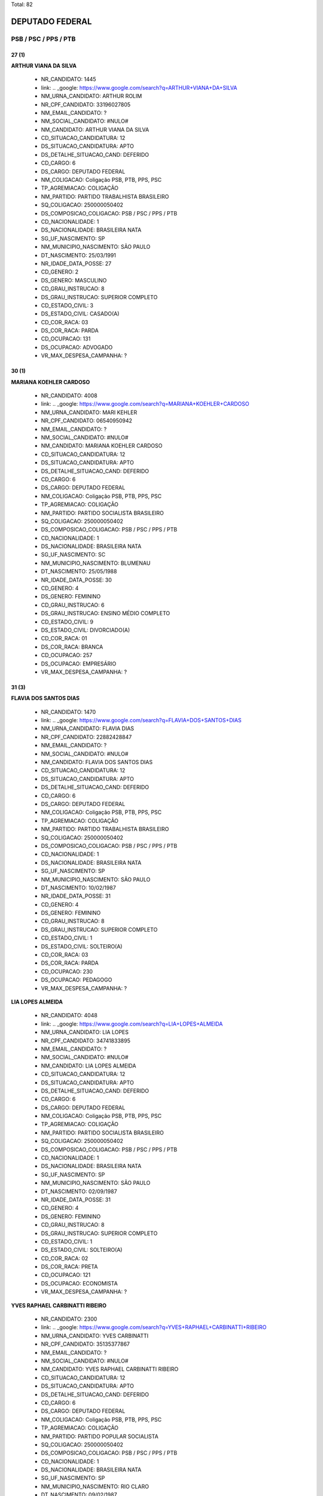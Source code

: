 Total: 82

DEPUTADO FEDERAL
================

PSB / PSC / PPS / PTB
---------------------

27 (1)
......

**ARTHUR VIANA DA SILVA**

  - NR_CANDIDATO: 1445
  - link: .. _google: https://www.google.com/search?q=ARTHUR+VIANA+DA+SILVA
  - NM_URNA_CANDIDATO: ARTHUR ROLIM
  - NR_CPF_CANDIDATO: 33196027805
  - NM_EMAIL_CANDIDATO: ?
  - NM_SOCIAL_CANDIDATO: #NULO#
  - NM_CANDIDATO: ARTHUR VIANA DA SILVA
  - CD_SITUACAO_CANDIDATURA: 12
  - DS_SITUACAO_CANDIDATURA: APTO
  - DS_DETALHE_SITUACAO_CAND: DEFERIDO
  - CD_CARGO: 6
  - DS_CARGO: DEPUTADO FEDERAL
  - NM_COLIGACAO: Coligação PSB, PTB, PPS, PSC
  - TP_AGREMIACAO: COLIGAÇÃO
  - NM_PARTIDO: PARTIDO TRABALHISTA BRASILEIRO
  - SQ_COLIGACAO: 250000050402
  - DS_COMPOSICAO_COLIGACAO: PSB / PSC / PPS / PTB
  - CD_NACIONALIDADE: 1
  - DS_NACIONALIDADE: BRASILEIRA NATA
  - SG_UF_NASCIMENTO: SP
  - NM_MUNICIPIO_NASCIMENTO: SÃO PAULO
  - DT_NASCIMENTO: 25/03/1991
  - NR_IDADE_DATA_POSSE: 27
  - CD_GENERO: 2
  - DS_GENERO: MASCULINO
  - CD_GRAU_INSTRUCAO: 8
  - DS_GRAU_INSTRUCAO: SUPERIOR COMPLETO
  - CD_ESTADO_CIVIL: 3
  - DS_ESTADO_CIVIL: CASADO(A)
  - CD_COR_RACA: 03
  - DS_COR_RACA: PARDA
  - CD_OCUPACAO: 131
  - DS_OCUPACAO: ADVOGADO
  - VR_MAX_DESPESA_CAMPANHA: ?


30 (1)
......

**MARIANA KOEHLER CARDOSO**

  - NR_CANDIDATO: 4008
  - link: .. _google: https://www.google.com/search?q=MARIANA+KOEHLER+CARDOSO
  - NM_URNA_CANDIDATO: MARI KEHLER
  - NR_CPF_CANDIDATO: 06540950942
  - NM_EMAIL_CANDIDATO: ?
  - NM_SOCIAL_CANDIDATO: #NULO#
  - NM_CANDIDATO: MARIANA KOEHLER CARDOSO
  - CD_SITUACAO_CANDIDATURA: 12
  - DS_SITUACAO_CANDIDATURA: APTO
  - DS_DETALHE_SITUACAO_CAND: DEFERIDO
  - CD_CARGO: 6
  - DS_CARGO: DEPUTADO FEDERAL
  - NM_COLIGACAO: Coligação PSB, PTB, PPS, PSC
  - TP_AGREMIACAO: COLIGAÇÃO
  - NM_PARTIDO: PARTIDO SOCIALISTA BRASILEIRO
  - SQ_COLIGACAO: 250000050402
  - DS_COMPOSICAO_COLIGACAO: PSB / PSC / PPS / PTB
  - CD_NACIONALIDADE: 1
  - DS_NACIONALIDADE: BRASILEIRA NATA
  - SG_UF_NASCIMENTO: SC
  - NM_MUNICIPIO_NASCIMENTO: BLUMENAU
  - DT_NASCIMENTO: 25/05/1988
  - NR_IDADE_DATA_POSSE: 30
  - CD_GENERO: 4
  - DS_GENERO: FEMININO
  - CD_GRAU_INSTRUCAO: 6
  - DS_GRAU_INSTRUCAO: ENSINO MÉDIO COMPLETO
  - CD_ESTADO_CIVIL: 9
  - DS_ESTADO_CIVIL: DIVORCIADO(A)
  - CD_COR_RACA: 01
  - DS_COR_RACA: BRANCA
  - CD_OCUPACAO: 257
  - DS_OCUPACAO: EMPRESÁRIO
  - VR_MAX_DESPESA_CAMPANHA: ?


31 (3)
......

**FLAVIA DOS SANTOS DIAS**

  - NR_CANDIDATO: 1470
  - link: .. _google: https://www.google.com/search?q=FLAVIA+DOS+SANTOS+DIAS
  - NM_URNA_CANDIDATO: FLAVIA DIAS
  - NR_CPF_CANDIDATO: 22882428847
  - NM_EMAIL_CANDIDATO: ?
  - NM_SOCIAL_CANDIDATO: #NULO#
  - NM_CANDIDATO: FLAVIA DOS SANTOS DIAS
  - CD_SITUACAO_CANDIDATURA: 12
  - DS_SITUACAO_CANDIDATURA: APTO
  - DS_DETALHE_SITUACAO_CAND: DEFERIDO
  - CD_CARGO: 6
  - DS_CARGO: DEPUTADO FEDERAL
  - NM_COLIGACAO: Coligação PSB, PTB, PPS, PSC
  - TP_AGREMIACAO: COLIGAÇÃO
  - NM_PARTIDO: PARTIDO TRABALHISTA BRASILEIRO
  - SQ_COLIGACAO: 250000050402
  - DS_COMPOSICAO_COLIGACAO: PSB / PSC / PPS / PTB
  - CD_NACIONALIDADE: 1
  - DS_NACIONALIDADE: BRASILEIRA NATA
  - SG_UF_NASCIMENTO: SP
  - NM_MUNICIPIO_NASCIMENTO: SÃO PAULO
  - DT_NASCIMENTO: 10/02/1987
  - NR_IDADE_DATA_POSSE: 31
  - CD_GENERO: 4
  - DS_GENERO: FEMININO
  - CD_GRAU_INSTRUCAO: 8
  - DS_GRAU_INSTRUCAO: SUPERIOR COMPLETO
  - CD_ESTADO_CIVIL: 1
  - DS_ESTADO_CIVIL: SOLTEIRO(A)
  - CD_COR_RACA: 03
  - DS_COR_RACA: PARDA
  - CD_OCUPACAO: 230
  - DS_OCUPACAO: PEDAGOGO
  - VR_MAX_DESPESA_CAMPANHA: ?


**LIA LOPES ALMEIDA**

  - NR_CANDIDATO: 4048
  - link: .. _google: https://www.google.com/search?q=LIA+LOPES+ALMEIDA
  - NM_URNA_CANDIDATO: LIA LOPES
  - NR_CPF_CANDIDATO: 34741833895
  - NM_EMAIL_CANDIDATO: ?
  - NM_SOCIAL_CANDIDATO: #NULO#
  - NM_CANDIDATO: LIA LOPES ALMEIDA
  - CD_SITUACAO_CANDIDATURA: 12
  - DS_SITUACAO_CANDIDATURA: APTO
  - DS_DETALHE_SITUACAO_CAND: DEFERIDO
  - CD_CARGO: 6
  - DS_CARGO: DEPUTADO FEDERAL
  - NM_COLIGACAO: Coligação PSB, PTB, PPS, PSC
  - TP_AGREMIACAO: COLIGAÇÃO
  - NM_PARTIDO: PARTIDO SOCIALISTA BRASILEIRO
  - SQ_COLIGACAO: 250000050402
  - DS_COMPOSICAO_COLIGACAO: PSB / PSC / PPS / PTB
  - CD_NACIONALIDADE: 1
  - DS_NACIONALIDADE: BRASILEIRA NATA
  - SG_UF_NASCIMENTO: SP
  - NM_MUNICIPIO_NASCIMENTO: SÃO PAULO
  - DT_NASCIMENTO: 02/09/1987
  - NR_IDADE_DATA_POSSE: 31
  - CD_GENERO: 4
  - DS_GENERO: FEMININO
  - CD_GRAU_INSTRUCAO: 8
  - DS_GRAU_INSTRUCAO: SUPERIOR COMPLETO
  - CD_ESTADO_CIVIL: 1
  - DS_ESTADO_CIVIL: SOLTEIRO(A)
  - CD_COR_RACA: 02
  - DS_COR_RACA: PRETA
  - CD_OCUPACAO: 121
  - DS_OCUPACAO: ECONOMISTA
  - VR_MAX_DESPESA_CAMPANHA: ?


**YVES RAPHAEL CARBINATTI RIBEIRO**

  - NR_CANDIDATO: 2300
  - link: .. _google: https://www.google.com/search?q=YVES+RAPHAEL+CARBINATTI+RIBEIRO
  - NM_URNA_CANDIDATO: YVES CARBINATTI
  - NR_CPF_CANDIDATO: 35135377867
  - NM_EMAIL_CANDIDATO: ?
  - NM_SOCIAL_CANDIDATO: #NULO#
  - NM_CANDIDATO: YVES RAPHAEL CARBINATTI RIBEIRO
  - CD_SITUACAO_CANDIDATURA: 12
  - DS_SITUACAO_CANDIDATURA: APTO
  - DS_DETALHE_SITUACAO_CAND: DEFERIDO
  - CD_CARGO: 6
  - DS_CARGO: DEPUTADO FEDERAL
  - NM_COLIGACAO: Coligação PSB, PTB, PPS, PSC
  - TP_AGREMIACAO: COLIGAÇÃO
  - NM_PARTIDO: PARTIDO POPULAR SOCIALISTA
  - SQ_COLIGACAO: 250000050402
  - DS_COMPOSICAO_COLIGACAO: PSB / PSC / PPS / PTB
  - CD_NACIONALIDADE: 1
  - DS_NACIONALIDADE: BRASILEIRA NATA
  - SG_UF_NASCIMENTO: SP
  - NM_MUNICIPIO_NASCIMENTO: RIO CLARO
  - DT_NASCIMENTO: 09/02/1987
  - NR_IDADE_DATA_POSSE: 31
  - CD_GENERO: 2
  - DS_GENERO: MASCULINO
  - CD_GRAU_INSTRUCAO: 8
  - DS_GRAU_INSTRUCAO: SUPERIOR COMPLETO
  - CD_ESTADO_CIVIL: 1
  - DS_ESTADO_CIVIL: SOLTEIRO(A)
  - CD_COR_RACA: 01
  - DS_COR_RACA: BRANCA
  - CD_OCUPACAO: 278
  - DS_OCUPACAO: VEREADOR
  - VR_MAX_DESPESA_CAMPANHA: ?


33 (2)
......

**RICARDO AUGUSTO MACHADO DA SILVA**

  - NR_CANDIDATO: 4050
  - link: .. _google: https://www.google.com/search?q=RICARDO+AUGUSTO+MACHADO+DA+SILVA
  - NM_URNA_CANDIDATO: RICARDO SILVA
  - NR_CPF_CANDIDATO: 34663733875
  - NM_EMAIL_CANDIDATO: ?
  - NM_SOCIAL_CANDIDATO: #NULO#
  - NM_CANDIDATO: RICARDO AUGUSTO MACHADO DA SILVA
  - CD_SITUACAO_CANDIDATURA: 12
  - DS_SITUACAO_CANDIDATURA: APTO
  - DS_DETALHE_SITUACAO_CAND: DEFERIDO
  - CD_CARGO: 6
  - DS_CARGO: DEPUTADO FEDERAL
  - NM_COLIGACAO: Coligação PSB, PTB, PPS, PSC
  - TP_AGREMIACAO: COLIGAÇÃO
  - NM_PARTIDO: PARTIDO SOCIALISTA BRASILEIRO
  - SQ_COLIGACAO: 250000050402
  - DS_COMPOSICAO_COLIGACAO: PSB / PSC / PPS / PTB
  - CD_NACIONALIDADE: 1
  - DS_NACIONALIDADE: BRASILEIRA NATA
  - SG_UF_NASCIMENTO: SP
  - NM_MUNICIPIO_NASCIMENTO: RIBEIRÃO PRETO
  - DT_NASCIMENTO: 01/09/1985
  - NR_IDADE_DATA_POSSE: 33
  - CD_GENERO: 2
  - DS_GENERO: MASCULINO
  - CD_GRAU_INSTRUCAO: 8
  - DS_GRAU_INSTRUCAO: SUPERIOR COMPLETO
  - CD_ESTADO_CIVIL: 3
  - DS_ESTADO_CIVIL: CASADO(A)
  - CD_COR_RACA: 01
  - DS_COR_RACA: BRANCA
  - CD_OCUPACAO: 297
  - DS_OCUPACAO: SERVIDOR PÚBLICO ESTADUAL
  - VR_MAX_DESPESA_CAMPANHA: ?


**CAMILA GODOI DA SILVA RODRIGUES**

  - NR_CANDIDATO: 4070
  - link: .. _google: https://www.google.com/search?q=CAMILA+GODOI+DA+SILVA+RODRIGUES
  - NM_URNA_CANDIDATO: PROF. CAMILA GODOI
  - NR_CPF_CANDIDATO: 31047669838
  - NM_EMAIL_CANDIDATO: ?
  - NM_SOCIAL_CANDIDATO: #NULO#
  - NM_CANDIDATO: CAMILA GODOI DA SILVA RODRIGUES
  - CD_SITUACAO_CANDIDATURA: 12
  - DS_SITUACAO_CANDIDATURA: APTO
  - DS_DETALHE_SITUACAO_CAND: DEFERIDO
  - CD_CARGO: 6
  - DS_CARGO: DEPUTADO FEDERAL
  - NM_COLIGACAO: Coligação PSB, PTB, PPS, PSC
  - TP_AGREMIACAO: COLIGAÇÃO
  - NM_PARTIDO: PARTIDO SOCIALISTA BRASILEIRO
  - SQ_COLIGACAO: 250000050402
  - DS_COMPOSICAO_COLIGACAO: PSB / PSC / PPS / PTB
  - CD_NACIONALIDADE: 1
  - DS_NACIONALIDADE: BRASILEIRA NATA
  - SG_UF_NASCIMENTO: SP
  - NM_MUNICIPIO_NASCIMENTO: SÃO PAULO
  - DT_NASCIMENTO: 06/04/1985
  - NR_IDADE_DATA_POSSE: 33
  - CD_GENERO: 4
  - DS_GENERO: FEMININO
  - CD_GRAU_INSTRUCAO: 8
  - DS_GRAU_INSTRUCAO: SUPERIOR COMPLETO
  - CD_ESTADO_CIVIL: 3
  - DS_ESTADO_CIVIL: CASADO(A)
  - CD_COR_RACA: 01
  - DS_COR_RACA: BRANCA
  - CD_OCUPACAO: 266
  - DS_OCUPACAO: PROFESSOR DE ENSINO MÉDIO
  - VR_MAX_DESPESA_CAMPANHA: ?


35 (2)
......

**ANDRESSA SALES STRAMBECK DA COSTA**

  - NR_CANDIDATO: 4007
  - link: .. _google: https://www.google.com/search?q=ANDRESSA+SALES+STRAMBECK+DA+COSTA
  - NM_URNA_CANDIDATO: ANDRESSA SALLES
  - NR_CPF_CANDIDATO: 30220225818
  - NM_EMAIL_CANDIDATO: ?
  - NM_SOCIAL_CANDIDATO: #NULO#
  - NM_CANDIDATO: ANDRESSA SALES STRAMBECK DA COSTA
  - CD_SITUACAO_CANDIDATURA: 12
  - DS_SITUACAO_CANDIDATURA: APTO
  - DS_DETALHE_SITUACAO_CAND: DEFERIDO
  - CD_CARGO: 6
  - DS_CARGO: DEPUTADO FEDERAL
  - NM_COLIGACAO: Coligação PSB, PTB, PPS, PSC
  - TP_AGREMIACAO: COLIGAÇÃO
  - NM_PARTIDO: PARTIDO SOCIALISTA BRASILEIRO
  - SQ_COLIGACAO: 250000050402
  - DS_COMPOSICAO_COLIGACAO: PSB / PSC / PPS / PTB
  - CD_NACIONALIDADE: 1
  - DS_NACIONALIDADE: BRASILEIRA NATA
  - SG_UF_NASCIMENTO: SP
  - NM_MUNICIPIO_NASCIMENTO: DIADEMA
  - DT_NASCIMENTO: 01/09/1983
  - NR_IDADE_DATA_POSSE: 35
  - CD_GENERO: 4
  - DS_GENERO: FEMININO
  - CD_GRAU_INSTRUCAO: 6
  - DS_GRAU_INSTRUCAO: ENSINO MÉDIO COMPLETO
  - CD_ESTADO_CIVIL: 3
  - DS_ESTADO_CIVIL: CASADO(A)
  - CD_COR_RACA: 01
  - DS_COR_RACA: BRANCA
  - CD_OCUPACAO: 257
  - DS_OCUPACAO: EMPRESÁRIO
  - VR_MAX_DESPESA_CAMPANHA: ?


**JUAREZ PEREIRA DA SILVA**

  - NR_CANDIDATO: 1440
  - link: .. _google: https://www.google.com/search?q=JUAREZ+PEREIRA+DA+SILVA
  - NM_URNA_CANDIDATO: JUAREZ PEREIRA
  - NR_CPF_CANDIDATO: 29973920805
  - NM_EMAIL_CANDIDATO: ?
  - NM_SOCIAL_CANDIDATO: #NULO#
  - NM_CANDIDATO: JUAREZ PEREIRA DA SILVA
  - CD_SITUACAO_CANDIDATURA: 12
  - DS_SITUACAO_CANDIDATURA: APTO
  - DS_DETALHE_SITUACAO_CAND: DEFERIDO
  - CD_CARGO: 6
  - DS_CARGO: DEPUTADO FEDERAL
  - NM_COLIGACAO: Coligação PSB, PTB, PPS, PSC
  - TP_AGREMIACAO: COLIGAÇÃO
  - NM_PARTIDO: PARTIDO TRABALHISTA BRASILEIRO
  - SQ_COLIGACAO: 250000050402
  - DS_COMPOSICAO_COLIGACAO: PSB / PSC / PPS / PTB
  - CD_NACIONALIDADE: 1
  - DS_NACIONALIDADE: BRASILEIRA NATA
  - SG_UF_NASCIMENTO: SP
  - NM_MUNICIPIO_NASCIMENTO: SÃO PAULO
  - DT_NASCIMENTO: 28/07/1983
  - NR_IDADE_DATA_POSSE: 35
  - CD_GENERO: 2
  - DS_GENERO: MASCULINO
  - CD_GRAU_INSTRUCAO: 8
  - DS_GRAU_INSTRUCAO: SUPERIOR COMPLETO
  - CD_ESTADO_CIVIL: 1
  - DS_ESTADO_CIVIL: SOLTEIRO(A)
  - CD_COR_RACA: 01
  - DS_COR_RACA: BRANCA
  - CD_OCUPACAO: 169
  - DS_OCUPACAO: COMERCIANTE
  - VR_MAX_DESPESA_CAMPANHA: ?


36 (2)
......

**ADENILSON GUERRA**

  - NR_CANDIDATO: 4085
  - link: .. _google: https://www.google.com/search?q=ADENILSON+GUERRA
  - NM_URNA_CANDIDATO: GUERRINHA
  - NR_CPF_CANDIDATO: 30273211889
  - NM_EMAIL_CANDIDATO: ?
  - NM_SOCIAL_CANDIDATO: #NULO#
  - NM_CANDIDATO: ADENILSON GUERRA
  - CD_SITUACAO_CANDIDATURA: 12
  - DS_SITUACAO_CANDIDATURA: APTO
  - DS_DETALHE_SITUACAO_CAND: DEFERIDO
  - CD_CARGO: 6
  - DS_CARGO: DEPUTADO FEDERAL
  - NM_COLIGACAO: Coligação PSB, PTB, PPS, PSC
  - TP_AGREMIACAO: COLIGAÇÃO
  - NM_PARTIDO: PARTIDO SOCIALISTA BRASILEIRO
  - SQ_COLIGACAO: 250000050402
  - DS_COMPOSICAO_COLIGACAO: PSB / PSC / PPS / PTB
  - CD_NACIONALIDADE: 1
  - DS_NACIONALIDADE: BRASILEIRA NATA
  - SG_UF_NASCIMENTO: SP
  - NM_MUNICIPIO_NASCIMENTO: LUCÉLIA
  - DT_NASCIMENTO: 07/03/1982
  - NR_IDADE_DATA_POSSE: 36
  - CD_GENERO: 2
  - DS_GENERO: MASCULINO
  - CD_GRAU_INSTRUCAO: 8
  - DS_GRAU_INSTRUCAO: SUPERIOR COMPLETO
  - CD_ESTADO_CIVIL: 1
  - DS_ESTADO_CIVIL: SOLTEIRO(A)
  - CD_COR_RACA: 01
  - DS_COR_RACA: BRANCA
  - CD_OCUPACAO: 278
  - DS_OCUPACAO: VEREADOR
  - VR_MAX_DESPESA_CAMPANHA: ?


**CAIO MIRANDA CARNEIRO**

  - NR_CANDIDATO: 4011
  - link: .. _google: https://www.google.com/search?q=CAIO+MIRANDA+CARNEIRO
  - NM_URNA_CANDIDATO: CAIO MIRANDA CARNEIRO
  - NR_CPF_CANDIDATO: 31174685875
  - NM_EMAIL_CANDIDATO: ?
  - NM_SOCIAL_CANDIDATO: #NULO#
  - NM_CANDIDATO: CAIO MIRANDA CARNEIRO
  - CD_SITUACAO_CANDIDATURA: 12
  - DS_SITUACAO_CANDIDATURA: APTO
  - DS_DETALHE_SITUACAO_CAND: DEFERIDO
  - CD_CARGO: 6
  - DS_CARGO: DEPUTADO FEDERAL
  - NM_COLIGACAO: Coligação PSB, PTB, PPS, PSC
  - TP_AGREMIACAO: COLIGAÇÃO
  - NM_PARTIDO: PARTIDO SOCIALISTA BRASILEIRO
  - SQ_COLIGACAO: 250000050402
  - DS_COMPOSICAO_COLIGACAO: PSB / PSC / PPS / PTB
  - CD_NACIONALIDADE: 1
  - DS_NACIONALIDADE: BRASILEIRA NATA
  - SG_UF_NASCIMENTO: SP
  - NM_MUNICIPIO_NASCIMENTO: SÃO PAULO
  - DT_NASCIMENTO: 09/06/1982
  - NR_IDADE_DATA_POSSE: 36
  - CD_GENERO: 2
  - DS_GENERO: MASCULINO
  - CD_GRAU_INSTRUCAO: 8
  - DS_GRAU_INSTRUCAO: SUPERIOR COMPLETO
  - CD_ESTADO_CIVIL: 1
  - DS_ESTADO_CIVIL: SOLTEIRO(A)
  - CD_COR_RACA: 03
  - DS_COR_RACA: PARDA
  - CD_OCUPACAO: 131
  - DS_OCUPACAO: ADVOGADO
  - VR_MAX_DESPESA_CAMPANHA: ?


39 (6)
......

**LEANDRO AVELINO RODRIGUES CRUZ**

  - NR_CANDIDATO: 4033
  - link: .. _google: https://www.google.com/search?q=LEANDRO+AVELINO+RODRIGUES+CRUZ
  - NM_URNA_CANDIDATO: LEANDRO AVELINO
  - NR_CPF_CANDIDATO: 26620882811
  - NM_EMAIL_CANDIDATO: ?
  - NM_SOCIAL_CANDIDATO: #NULO#
  - NM_CANDIDATO: LEANDRO AVELINO RODRIGUES CRUZ
  - CD_SITUACAO_CANDIDATURA: 12
  - DS_SITUACAO_CANDIDATURA: APTO
  - DS_DETALHE_SITUACAO_CAND: DEFERIDO
  - CD_CARGO: 6
  - DS_CARGO: DEPUTADO FEDERAL
  - NM_COLIGACAO: Coligação PSB, PTB, PPS, PSC
  - TP_AGREMIACAO: COLIGAÇÃO
  - NM_PARTIDO: PARTIDO SOCIALISTA BRASILEIRO
  - SQ_COLIGACAO: 250000050402
  - DS_COMPOSICAO_COLIGACAO: PSB / PSC / PPS / PTB
  - CD_NACIONALIDADE: 1
  - DS_NACIONALIDADE: BRASILEIRA NATA
  - SG_UF_NASCIMENTO: SP
  - NM_MUNICIPIO_NASCIMENTO: SANTOS
  - DT_NASCIMENTO: 18/05/1979
  - NR_IDADE_DATA_POSSE: 39
  - CD_GENERO: 2
  - DS_GENERO: MASCULINO
  - CD_GRAU_INSTRUCAO: 8
  - DS_GRAU_INSTRUCAO: SUPERIOR COMPLETO
  - CD_ESTADO_CIVIL: 3
  - DS_ESTADO_CIVIL: CASADO(A)
  - CD_COR_RACA: 01
  - DS_COR_RACA: BRANCA
  - CD_OCUPACAO: 278
  - DS_OCUPACAO: VEREADOR
  - VR_MAX_DESPESA_CAMPANHA: ?


**JOSÉ MARCELO MOTA**

  - NR_CANDIDATO: 4023
  - link: .. _google: https://www.google.com/search?q=JOSÉ+MARCELO+MOTA
  - NM_URNA_CANDIDATO: MARCELO MOTA
  - NR_CPF_CANDIDATO: 28019002812
  - NM_EMAIL_CANDIDATO: ?
  - NM_SOCIAL_CANDIDATO: #NULO#
  - NM_CANDIDATO: JOSÉ MARCELO MOTA
  - CD_SITUACAO_CANDIDATURA: 12
  - DS_SITUACAO_CANDIDATURA: APTO
  - DS_DETALHE_SITUACAO_CAND: DEFERIDO
  - CD_CARGO: 6
  - DS_CARGO: DEPUTADO FEDERAL
  - NM_COLIGACAO: Coligação PSB, PTB, PPS, PSC
  - TP_AGREMIACAO: COLIGAÇÃO
  - NM_PARTIDO: PARTIDO SOCIALISTA BRASILEIRO
  - SQ_COLIGACAO: 250000050402
  - DS_COMPOSICAO_COLIGACAO: PSB / PSC / PPS / PTB
  - CD_NACIONALIDADE: 1
  - DS_NACIONALIDADE: BRASILEIRA NATA
  - SG_UF_NASCIMENTO: SP
  - NM_MUNICIPIO_NASCIMENTO: OURINHOS
  - DT_NASCIMENTO: 23/09/1979
  - NR_IDADE_DATA_POSSE: 39
  - CD_GENERO: 2
  - DS_GENERO: MASCULINO
  - CD_GRAU_INSTRUCAO: 7
  - DS_GRAU_INSTRUCAO: SUPERIOR INCOMPLETO
  - CD_ESTADO_CIVIL: 3
  - DS_ESTADO_CIVIL: CASADO(A)
  - CD_COR_RACA: 02
  - DS_COR_RACA: PRETA
  - CD_OCUPACAO: 999
  - DS_OCUPACAO: OUTROS
  - VR_MAX_DESPESA_CAMPANHA: ?


**GISELA MARIANA VASCONCELOS MONTEIRO DE CARVALHO**

  - NR_CANDIDATO: 1477
  - link: .. _google: https://www.google.com/search?q=GISELA+MARIANA+VASCONCELOS+MONTEIRO+DE+CARVALHO
  - NM_URNA_CANDIDATO: GISELA MARIANA
  - NR_CPF_CANDIDATO: 97609900591
  - NM_EMAIL_CANDIDATO: ?
  - NM_SOCIAL_CANDIDATO: #NULO#
  - NM_CANDIDATO: GISELA MARIANA VASCONCELOS MONTEIRO DE CARVALHO
  - CD_SITUACAO_CANDIDATURA: 12
  - DS_SITUACAO_CANDIDATURA: APTO
  - DS_DETALHE_SITUACAO_CAND: DEFERIDO
  - CD_CARGO: 6
  - DS_CARGO: DEPUTADO FEDERAL
  - NM_COLIGACAO: Coligação PSB, PTB, PPS, PSC
  - TP_AGREMIACAO: COLIGAÇÃO
  - NM_PARTIDO: PARTIDO TRABALHISTA BRASILEIRO
  - SQ_COLIGACAO: 250000050402
  - DS_COMPOSICAO_COLIGACAO: PSB / PSC / PPS / PTB
  - CD_NACIONALIDADE: 1
  - DS_NACIONALIDADE: BRASILEIRA NATA
  - SG_UF_NASCIMENTO: SP
  - NM_MUNICIPIO_NASCIMENTO: SÃO JOSÉ DO RIO PRETO
  - DT_NASCIMENTO: 25/10/1979
  - NR_IDADE_DATA_POSSE: 39
  - CD_GENERO: 4
  - DS_GENERO: FEMININO
  - CD_GRAU_INSTRUCAO: 8
  - DS_GRAU_INSTRUCAO: SUPERIOR COMPLETO
  - CD_ESTADO_CIVIL: 9
  - DS_ESTADO_CIVIL: DIVORCIADO(A)
  - CD_COR_RACA: 01
  - DS_COR_RACA: BRANCA
  - CD_OCUPACAO: 131
  - DS_OCUPACAO: ADVOGADO
  - VR_MAX_DESPESA_CAMPANHA: ?


**GUSTAVO BENSDORP PALMIERI**

  - NR_CANDIDATO: 4060
  - link: .. _google: https://www.google.com/search?q=GUSTAVO+BENSDORP+PALMIERI
  - NM_URNA_CANDIDATO: DR PALMIERI
  - NR_CPF_CANDIDATO: 29767186875
  - NM_EMAIL_CANDIDATO: ?
  - NM_SOCIAL_CANDIDATO: #NULO#
  - NM_CANDIDATO: GUSTAVO BENSDORP PALMIERI
  - CD_SITUACAO_CANDIDATURA: 12
  - DS_SITUACAO_CANDIDATURA: APTO
  - DS_DETALHE_SITUACAO_CAND: DEFERIDO
  - CD_CARGO: 6
  - DS_CARGO: DEPUTADO FEDERAL
  - NM_COLIGACAO: Coligação PSB, PTB, PPS, PSC
  - TP_AGREMIACAO: COLIGAÇÃO
  - NM_PARTIDO: PARTIDO SOCIALISTA BRASILEIRO
  - SQ_COLIGACAO: 250000050402
  - DS_COMPOSICAO_COLIGACAO: PSB / PSC / PPS / PTB
  - CD_NACIONALIDADE: 1
  - DS_NACIONALIDADE: BRASILEIRA NATA
  - SG_UF_NASCIMENTO: SP
  - NM_MUNICIPIO_NASCIMENTO: SANTOS
  - DT_NASCIMENTO: 21/04/1979
  - NR_IDADE_DATA_POSSE: 39
  - CD_GENERO: 2
  - DS_GENERO: MASCULINO
  - CD_GRAU_INSTRUCAO: 8
  - DS_GRAU_INSTRUCAO: SUPERIOR COMPLETO
  - CD_ESTADO_CIVIL: 3
  - DS_ESTADO_CIVIL: CASADO(A)
  - CD_COR_RACA: 01
  - DS_COR_RACA: BRANCA
  - CD_OCUPACAO: 112
  - DS_OCUPACAO: VETERINÁRIO
  - VR_MAX_DESPESA_CAMPANHA: ?


**HUMBERTO VIEIRA BARBOSA LAUDARES PEREIRA**

  - NR_CANDIDATO: 2303
  - link: .. _google: https://www.google.com/search?q=HUMBERTO+VIEIRA+BARBOSA+LAUDARES+PEREIRA
  - NM_URNA_CANDIDATO: HUMBERTO LAUDARES
  - NR_CPF_CANDIDATO: 04447430657
  - NM_EMAIL_CANDIDATO: ?
  - NM_SOCIAL_CANDIDATO: #NULO#
  - NM_CANDIDATO: HUMBERTO VIEIRA BARBOSA LAUDARES PEREIRA
  - CD_SITUACAO_CANDIDATURA: 12
  - DS_SITUACAO_CANDIDATURA: APTO
  - DS_DETALHE_SITUACAO_CAND: DEFERIDO
  - CD_CARGO: 6
  - DS_CARGO: DEPUTADO FEDERAL
  - NM_COLIGACAO: Coligação PSB, PTB, PPS, PSC
  - TP_AGREMIACAO: COLIGAÇÃO
  - NM_PARTIDO: PARTIDO POPULAR SOCIALISTA
  - SQ_COLIGACAO: 250000050402
  - DS_COMPOSICAO_COLIGACAO: PSB / PSC / PPS / PTB
  - CD_NACIONALIDADE: 1
  - DS_NACIONALIDADE: BRASILEIRA NATA
  - SG_UF_NASCIMENTO: MG
  - NM_MUNICIPIO_NASCIMENTO: ALFENAS
  - DT_NASCIMENTO: 12/10/1979
  - NR_IDADE_DATA_POSSE: 39
  - CD_GENERO: 2
  - DS_GENERO: MASCULINO
  - CD_GRAU_INSTRUCAO: 8
  - DS_GRAU_INSTRUCAO: SUPERIOR COMPLETO
  - CD_ESTADO_CIVIL: 3
  - DS_ESTADO_CIVIL: CASADO(A)
  - CD_COR_RACA: 01
  - DS_COR_RACA: BRANCA
  - CD_OCUPACAO: 125
  - DS_OCUPACAO: ADMINISTRADOR
  - VR_MAX_DESPESA_CAMPANHA: ?


**ALEX DE CARVALHO RODRIGUES**

  - NR_CANDIDATO: 1480
  - link: .. _google: https://www.google.com/search?q=ALEX+DE+CARVALHO+RODRIGUES
  - NM_URNA_CANDIDATO: ALEX CARVALHO
  - NR_CPF_CANDIDATO: 29017125845
  - NM_EMAIL_CANDIDATO: ?
  - NM_SOCIAL_CANDIDATO: #NULO#
  - NM_CANDIDATO: ALEX DE CARVALHO RODRIGUES
  - CD_SITUACAO_CANDIDATURA: 12
  - DS_SITUACAO_CANDIDATURA: APTO
  - DS_DETALHE_SITUACAO_CAND: DEFERIDO
  - CD_CARGO: 6
  - DS_CARGO: DEPUTADO FEDERAL
  - NM_COLIGACAO: Coligação PSB, PTB, PPS, PSC
  - TP_AGREMIACAO: COLIGAÇÃO
  - NM_PARTIDO: PARTIDO TRABALHISTA BRASILEIRO
  - SQ_COLIGACAO: 250000050402
  - DS_COMPOSICAO_COLIGACAO: PSB / PSC / PPS / PTB
  - CD_NACIONALIDADE: 1
  - DS_NACIONALIDADE: BRASILEIRA NATA
  - SG_UF_NASCIMENTO: SP
  - NM_MUNICIPIO_NASCIMENTO: SÃO PAULO
  - DT_NASCIMENTO: 27/06/1979
  - NR_IDADE_DATA_POSSE: 39
  - CD_GENERO: 2
  - DS_GENERO: MASCULINO
  - CD_GRAU_INSTRUCAO: 6
  - DS_GRAU_INSTRUCAO: ENSINO MÉDIO COMPLETO
  - CD_ESTADO_CIVIL: 1
  - DS_ESTADO_CIVIL: SOLTEIRO(A)
  - CD_COR_RACA: 01
  - DS_COR_RACA: BRANCA
  - CD_OCUPACAO: 257
  - DS_OCUPACAO: EMPRESÁRIO
  - VR_MAX_DESPESA_CAMPANHA: ?


40 (4)
......

**WILLIANS SANTOS**

  - NR_CANDIDATO: 1423
  - link: .. _google: https://www.google.com/search?q=WILLIANS+SANTOS
  - NM_URNA_CANDIDATO: WILLIANS DO GÁS
  - NR_CPF_CANDIDATO: 27618975876
  - NM_EMAIL_CANDIDATO: ?
  - NM_SOCIAL_CANDIDATO: #NULO#
  - NM_CANDIDATO: WILLIANS SANTOS
  - CD_SITUACAO_CANDIDATURA: 12
  - DS_SITUACAO_CANDIDATURA: APTO
  - DS_DETALHE_SITUACAO_CAND: DEFERIDO
  - CD_CARGO: 6
  - DS_CARGO: DEPUTADO FEDERAL
  - NM_COLIGACAO: Coligação PSB, PTB, PPS, PSC
  - TP_AGREMIACAO: COLIGAÇÃO
  - NM_PARTIDO: PARTIDO TRABALHISTA BRASILEIRO
  - SQ_COLIGACAO: 250000050402
  - DS_COMPOSICAO_COLIGACAO: PSB / PSC / PPS / PTB
  - CD_NACIONALIDADE: 1
  - DS_NACIONALIDADE: BRASILEIRA NATA
  - SG_UF_NASCIMENTO: SP
  - NM_MUNICIPIO_NASCIMENTO: GUARULHOS
  - DT_NASCIMENTO: 13/05/1978
  - NR_IDADE_DATA_POSSE: 40
  - CD_GENERO: 2
  - DS_GENERO: MASCULINO
  - CD_GRAU_INSTRUCAO: 8
  - DS_GRAU_INSTRUCAO: SUPERIOR COMPLETO
  - CD_ESTADO_CIVIL: 3
  - DS_ESTADO_CIVIL: CASADO(A)
  - CD_COR_RACA: 03
  - DS_COR_RACA: PARDA
  - CD_OCUPACAO: 169
  - DS_OCUPACAO: COMERCIANTE
  - VR_MAX_DESPESA_CAMPANHA: ?


**LUIZ LAURO FERREIRA FILHO**

  - NR_CANDIDATO: 4000
  - link: .. _google: https://www.google.com/search?q=LUIZ+LAURO+FERREIRA+FILHO
  - NM_URNA_CANDIDATO: LUIZ LAURO FILHO
  - NR_CPF_CANDIDATO: 27290596870
  - NM_EMAIL_CANDIDATO: ?
  - NM_SOCIAL_CANDIDATO: #NULO#
  - NM_CANDIDATO: LUIZ LAURO FERREIRA FILHO
  - CD_SITUACAO_CANDIDATURA: 12
  - DS_SITUACAO_CANDIDATURA: APTO
  - DS_DETALHE_SITUACAO_CAND: DEFERIDO
  - CD_CARGO: 6
  - DS_CARGO: DEPUTADO FEDERAL
  - NM_COLIGACAO: Coligação PSB, PTB, PPS, PSC
  - TP_AGREMIACAO: COLIGAÇÃO
  - NM_PARTIDO: PARTIDO SOCIALISTA BRASILEIRO
  - SQ_COLIGACAO: 250000050402
  - DS_COMPOSICAO_COLIGACAO: PSB / PSC / PPS / PTB
  - CD_NACIONALIDADE: 1
  - DS_NACIONALIDADE: BRASILEIRA NATA
  - SG_UF_NASCIMENTO: SP
  - NM_MUNICIPIO_NASCIMENTO: CAMPINAS
  - DT_NASCIMENTO: 10/06/1978
  - NR_IDADE_DATA_POSSE: 40
  - CD_GENERO: 2
  - DS_GENERO: MASCULINO
  - CD_GRAU_INSTRUCAO: 8
  - DS_GRAU_INSTRUCAO: SUPERIOR COMPLETO
  - CD_ESTADO_CIVIL: 3
  - DS_ESTADO_CIVIL: CASADO(A)
  - CD_COR_RACA: 01
  - DS_COR_RACA: BRANCA
  - CD_OCUPACAO: 277
  - DS_OCUPACAO: DEPUTADO
  - VR_MAX_DESPESA_CAMPANHA: ?


**KARINA MASSI**

  - NR_CANDIDATO: 1450
  - link: .. _google: https://www.google.com/search?q=KARINA+MASSI
  - NM_URNA_CANDIDATO: KARINA MASSI
  - NR_CPF_CANDIDATO: 27955174852
  - NM_EMAIL_CANDIDATO: ?
  - NM_SOCIAL_CANDIDATO: #NULO#
  - NM_CANDIDATO: KARINA MASSI
  - CD_SITUACAO_CANDIDATURA: 12
  - DS_SITUACAO_CANDIDATURA: APTO
  - DS_DETALHE_SITUACAO_CAND: DEFERIDO
  - CD_CARGO: 6
  - DS_CARGO: DEPUTADO FEDERAL
  - NM_COLIGACAO: Coligação PSB, PTB, PPS, PSC
  - TP_AGREMIACAO: COLIGAÇÃO
  - NM_PARTIDO: PARTIDO TRABALHISTA BRASILEIRO
  - SQ_COLIGACAO: 250000050402
  - DS_COMPOSICAO_COLIGACAO: PSB / PSC / PPS / PTB
  - CD_NACIONALIDADE: 1
  - DS_NACIONALIDADE: BRASILEIRA NATA
  - SG_UF_NASCIMENTO: SP
  - NM_MUNICIPIO_NASCIMENTO: SÃO PAULO
  - DT_NASCIMENTO: 10/09/1978
  - NR_IDADE_DATA_POSSE: 40
  - CD_GENERO: 4
  - DS_GENERO: FEMININO
  - CD_GRAU_INSTRUCAO: 8
  - DS_GRAU_INSTRUCAO: SUPERIOR COMPLETO
  - CD_ESTADO_CIVIL: 1
  - DS_ESTADO_CIVIL: SOLTEIRO(A)
  - CD_COR_RACA: 01
  - DS_COR_RACA: BRANCA
  - CD_OCUPACAO: 230
  - DS_OCUPACAO: PEDAGOGO
  - VR_MAX_DESPESA_CAMPANHA: ?


**RIVAEL BENEDITO DE SOUZA**

  - NR_CANDIDATO: 4036
  - link: .. _google: https://www.google.com/search?q=RIVAEL+BENEDITO+DE+SOUZA
  - NM_URNA_CANDIDATO: RIVAEL PAPINHA
  - NR_CPF_CANDIDATO: 28050314820
  - NM_EMAIL_CANDIDATO: ?
  - NM_SOCIAL_CANDIDATO: #NULO#
  - NM_CANDIDATO: RIVAEL BENEDITO DE SOUZA
  - CD_SITUACAO_CANDIDATURA: 12
  - DS_SITUACAO_CANDIDATURA: APTO
  - DS_DETALHE_SITUACAO_CAND: DEFERIDO
  - CD_CARGO: 6
  - DS_CARGO: DEPUTADO FEDERAL
  - NM_COLIGACAO: Coligação PSB, PTB, PPS, PSC
  - TP_AGREMIACAO: COLIGAÇÃO
  - NM_PARTIDO: PARTIDO SOCIALISTA BRASILEIRO
  - SQ_COLIGACAO: 250000050402
  - DS_COMPOSICAO_COLIGACAO: PSB / PSC / PPS / PTB
  - CD_NACIONALIDADE: 1
  - DS_NACIONALIDADE: BRASILEIRA NATA
  - SG_UF_NASCIMENTO: SP
  - NM_MUNICIPIO_NASCIMENTO: JALES
  - DT_NASCIMENTO: 20/05/1978
  - NR_IDADE_DATA_POSSE: 40
  - CD_GENERO: 2
  - DS_GENERO: MASCULINO
  - CD_GRAU_INSTRUCAO: 6
  - DS_GRAU_INSTRUCAO: ENSINO MÉDIO COMPLETO
  - CD_ESTADO_CIVIL: 3
  - DS_ESTADO_CIVIL: CASADO(A)
  - CD_COR_RACA: 03
  - DS_COR_RACA: PARDA
  - CD_OCUPACAO: 257
  - DS_OCUPACAO: EMPRESÁRIO
  - VR_MAX_DESPESA_CAMPANHA: ?


41 (3)
......

**WALLACE ANANIAS DE FREITAS BRUNO**

  - NR_CANDIDATO: 2333
  - link: .. _google: https://www.google.com/search?q=WALLACE+ANANIAS+DE+FREITAS+BRUNO
  - NM_URNA_CANDIDATO: WALLACE
  - NR_CPF_CANDIDATO: 13963750820
  - NM_EMAIL_CANDIDATO: ?
  - NM_SOCIAL_CANDIDATO: #NULO#
  - NM_CANDIDATO: WALLACE ANANIAS DE FREITAS BRUNO
  - CD_SITUACAO_CANDIDATURA: 12
  - DS_SITUACAO_CANDIDATURA: APTO
  - DS_DETALHE_SITUACAO_CAND: DEFERIDO
  - CD_CARGO: 6
  - DS_CARGO: DEPUTADO FEDERAL
  - NM_COLIGACAO: Coligação PSB, PTB, PPS, PSC
  - TP_AGREMIACAO: COLIGAÇÃO
  - NM_PARTIDO: PARTIDO POPULAR SOCIALISTA
  - SQ_COLIGACAO: 250000050402
  - DS_COMPOSICAO_COLIGACAO: PSB / PSC / PPS / PTB
  - CD_NACIONALIDADE: 1
  - DS_NACIONALIDADE: BRASILEIRA NATA
  - SG_UF_NASCIMENTO: SP
  - NM_MUNICIPIO_NASCIMENTO: PIRASSUNUNGA
  - DT_NASCIMENTO: 07/09/1977
  - NR_IDADE_DATA_POSSE: 41
  - CD_GENERO: 2
  - DS_GENERO: MASCULINO
  - CD_GRAU_INSTRUCAO: 7
  - DS_GRAU_INSTRUCAO: SUPERIOR INCOMPLETO
  - CD_ESTADO_CIVIL: 3
  - DS_ESTADO_CIVIL: CASADO(A)
  - CD_COR_RACA: 01
  - DS_COR_RACA: BRANCA
  - CD_OCUPACAO: 297
  - DS_OCUPACAO: SERVIDOR PÚBLICO ESTADUAL
  - VR_MAX_DESPESA_CAMPANHA: ?


**RODRIGO ANTONIO DE AGOSTINHO MENDONÇA**

  - NR_CANDIDATO: 4015
  - link: .. _google: https://www.google.com/search?q=RODRIGO+ANTONIO+DE+AGOSTINHO+MENDONÇA
  - NM_URNA_CANDIDATO: RODRIGO AGOSTINHO
  - NR_CPF_CANDIDATO: 26742283858
  - NM_EMAIL_CANDIDATO: ?
  - NM_SOCIAL_CANDIDATO: #NULO#
  - NM_CANDIDATO: RODRIGO ANTONIO DE AGOSTINHO MENDONÇA
  - CD_SITUACAO_CANDIDATURA: 12
  - DS_SITUACAO_CANDIDATURA: APTO
  - DS_DETALHE_SITUACAO_CAND: DEFERIDO
  - CD_CARGO: 6
  - DS_CARGO: DEPUTADO FEDERAL
  - NM_COLIGACAO: Coligação PSB, PTB, PPS, PSC
  - TP_AGREMIACAO: COLIGAÇÃO
  - NM_PARTIDO: PARTIDO SOCIALISTA BRASILEIRO
  - SQ_COLIGACAO: 250000050402
  - DS_COMPOSICAO_COLIGACAO: PSB / PSC / PPS / PTB
  - CD_NACIONALIDADE: 1
  - DS_NACIONALIDADE: BRASILEIRA NATA
  - SG_UF_NASCIMENTO: SP
  - NM_MUNICIPIO_NASCIMENTO: CAFELANDIA
  - DT_NASCIMENTO: 12/12/1977
  - NR_IDADE_DATA_POSSE: 41
  - CD_GENERO: 2
  - DS_GENERO: MASCULINO
  - CD_GRAU_INSTRUCAO: 8
  - DS_GRAU_INSTRUCAO: SUPERIOR COMPLETO
  - CD_ESTADO_CIVIL: 1
  - DS_ESTADO_CIVIL: SOLTEIRO(A)
  - CD_COR_RACA: 01
  - DS_COR_RACA: BRANCA
  - CD_OCUPACAO: 131
  - DS_OCUPACAO: ADVOGADO
  - VR_MAX_DESPESA_CAMPANHA: ?


**CATIA MARISA TAPPI**

  - NR_CANDIDATO: 1490
  - link: .. _google: https://www.google.com/search?q=CATIA+MARISA+TAPPI
  - NM_URNA_CANDIDATO: CATIA TAPPI
  - NR_CPF_CANDIDATO: 20395010888
  - NM_EMAIL_CANDIDATO: ?
  - NM_SOCIAL_CANDIDATO: #NULO#
  - NM_CANDIDATO: CATIA MARISA TAPPI
  - CD_SITUACAO_CANDIDATURA: 12
  - DS_SITUACAO_CANDIDATURA: APTO
  - DS_DETALHE_SITUACAO_CAND: DEFERIDO
  - CD_CARGO: 6
  - DS_CARGO: DEPUTADO FEDERAL
  - NM_COLIGACAO: Coligação PSB, PTB, PPS, PSC
  - TP_AGREMIACAO: COLIGAÇÃO
  - NM_PARTIDO: PARTIDO TRABALHISTA BRASILEIRO
  - SQ_COLIGACAO: 250000050402
  - DS_COMPOSICAO_COLIGACAO: PSB / PSC / PPS / PTB
  - CD_NACIONALIDADE: 1
  - DS_NACIONALIDADE: BRASILEIRA NATA
  - SG_UF_NASCIMENTO: SP
  - NM_MUNICIPIO_NASCIMENTO: SÃO PAULO
  - DT_NASCIMENTO: 12/02/1977
  - NR_IDADE_DATA_POSSE: 41
  - CD_GENERO: 4
  - DS_GENERO: FEMININO
  - CD_GRAU_INSTRUCAO: 7
  - DS_GRAU_INSTRUCAO: SUPERIOR INCOMPLETO
  - CD_ESTADO_CIVIL: 3
  - DS_ESTADO_CIVIL: CASADO(A)
  - CD_COR_RACA: 01
  - DS_COR_RACA: BRANCA
  - CD_OCUPACAO: 999
  - DS_OCUPACAO: OUTROS
  - VR_MAX_DESPESA_CAMPANHA: ?


42 (3)
......

**ADRIANO MARINHO DE OLIVEIRA**

  - NR_CANDIDATO: 2055
  - link: .. _google: https://www.google.com/search?q=ADRIANO+MARINHO+DE+OLIVEIRA
  - NM_URNA_CANDIDATO: ADRIANO MARINHO
  - NR_CPF_CANDIDATO: 25523553824
  - NM_EMAIL_CANDIDATO: ?
  - NM_SOCIAL_CANDIDATO: #NULO#
  - NM_CANDIDATO: ADRIANO MARINHO DE OLIVEIRA
  - CD_SITUACAO_CANDIDATURA: 12
  - DS_SITUACAO_CANDIDATURA: APTO
  - DS_DETALHE_SITUACAO_CAND: DEFERIDO
  - CD_CARGO: 6
  - DS_CARGO: DEPUTADO FEDERAL
  - NM_COLIGACAO: Coligação PSB, PTB, PPS, PSC
  - TP_AGREMIACAO: COLIGAÇÃO
  - NM_PARTIDO: PARTIDO SOCIAL CRISTÃO
  - SQ_COLIGACAO: 250000050402
  - DS_COMPOSICAO_COLIGACAO: PSB / PSC / PPS / PTB
  - CD_NACIONALIDADE: 1
  - DS_NACIONALIDADE: BRASILEIRA NATA
  - SG_UF_NASCIMENTO: SP
  - NM_MUNICIPIO_NASCIMENTO: FERNANDÓPOLIS
  - DT_NASCIMENTO: 04/07/1976
  - NR_IDADE_DATA_POSSE: 42
  - CD_GENERO: 2
  - DS_GENERO: MASCULINO
  - CD_GRAU_INSTRUCAO: 8
  - DS_GRAU_INSTRUCAO: SUPERIOR COMPLETO
  - CD_ESTADO_CIVIL: 3
  - DS_ESTADO_CIVIL: CASADO(A)
  - CD_COR_RACA: 01
  - DS_COR_RACA: BRANCA
  - CD_OCUPACAO: 301
  - DS_OCUPACAO: DIRETOR DE EMPRESAS
  - VR_MAX_DESPESA_CAMPANHA: ?


**ALEXANDRE MORAES DE ALVARENGA RANGEL**

  - NR_CANDIDATO: 1466
  - link: .. _google: https://www.google.com/search?q=ALEXANDRE+MORAES+DE+ALVARENGA+RANGEL
  - NM_URNA_CANDIDATO: ALEXANDRE RANGEL
  - NR_CPF_CANDIDATO: 21367494800
  - NM_EMAIL_CANDIDATO: ?
  - NM_SOCIAL_CANDIDATO: #NULO#
  - NM_CANDIDATO: ALEXANDRE MORAES DE ALVARENGA RANGEL
  - CD_SITUACAO_CANDIDATURA: 12
  - DS_SITUACAO_CANDIDATURA: APTO
  - DS_DETALHE_SITUACAO_CAND: DEFERIDO
  - CD_CARGO: 6
  - DS_CARGO: DEPUTADO FEDERAL
  - NM_COLIGACAO: Coligação PSB, PTB, PPS, PSC
  - TP_AGREMIACAO: COLIGAÇÃO
  - NM_PARTIDO: PARTIDO TRABALHISTA BRASILEIRO
  - SQ_COLIGACAO: 250000050402
  - DS_COMPOSICAO_COLIGACAO: PSB / PSC / PPS / PTB
  - CD_NACIONALIDADE: 1
  - DS_NACIONALIDADE: BRASILEIRA NATA
  - SG_UF_NASCIMENTO: AM
  - NM_MUNICIPIO_NASCIMENTO: MANAUS
  - DT_NASCIMENTO: 23/11/1976
  - NR_IDADE_DATA_POSSE: 42
  - CD_GENERO: 2
  - DS_GENERO: MASCULINO
  - CD_GRAU_INSTRUCAO: 7
  - DS_GRAU_INSTRUCAO: SUPERIOR INCOMPLETO
  - CD_ESTADO_CIVIL: 3
  - DS_ESTADO_CIVIL: CASADO(A)
  - CD_COR_RACA: 01
  - DS_COR_RACA: BRANCA
  - CD_OCUPACAO: 298
  - DS_OCUPACAO: SERVIDOR PÚBLICO MUNICIPAL
  - VR_MAX_DESPESA_CAMPANHA: ?


**JOÃO FERREIRA FREIRE**

  - NR_CANDIDATO: 4018
  - link: .. _google: https://www.google.com/search?q=JOÃO+FERREIRA+FREIRE
  - NM_URNA_CANDIDATO: JOÃO VALENTE
  - NR_CPF_CANDIDATO: 54067634315
  - NM_EMAIL_CANDIDATO: ?
  - NM_SOCIAL_CANDIDATO: #NULO#
  - NM_CANDIDATO: JOÃO FERREIRA FREIRE
  - CD_SITUACAO_CANDIDATURA: 12
  - DS_SITUACAO_CANDIDATURA: APTO
  - DS_DETALHE_SITUACAO_CAND: DEFERIDO
  - CD_CARGO: 6
  - DS_CARGO: DEPUTADO FEDERAL
  - NM_COLIGACAO: Coligação PSB, PTB, PPS, PSC
  - TP_AGREMIACAO: COLIGAÇÃO
  - NM_PARTIDO: PARTIDO SOCIALISTA BRASILEIRO
  - SQ_COLIGACAO: 250000050402
  - DS_COMPOSICAO_COLIGACAO: PSB / PSC / PPS / PTB
  - CD_NACIONALIDADE: 1
  - DS_NACIONALIDADE: BRASILEIRA NATA
  - SG_UF_NASCIMENTO: CE
  - NM_MUNICIPIO_NASCIMENTO: MUCAMBO
  - DT_NASCIMENTO: 18/10/1976
  - NR_IDADE_DATA_POSSE: 42
  - CD_GENERO: 2
  - DS_GENERO: MASCULINO
  - CD_GRAU_INSTRUCAO: 6
  - DS_GRAU_INSTRUCAO: ENSINO MÉDIO COMPLETO
  - CD_ESTADO_CIVIL: 3
  - DS_ESTADO_CIVIL: CASADO(A)
  - CD_COR_RACA: 01
  - DS_COR_RACA: BRANCA
  - CD_OCUPACAO: 169
  - DS_OCUPACAO: COMERCIANTE
  - VR_MAX_DESPESA_CAMPANHA: ?


43 (3)
......

**LUCINEIA FERREIRA SANTOS COSTA**

  - NR_CANDIDATO: 4009
  - link: .. _google: https://www.google.com/search?q=LUCINEIA+FERREIRA+SANTOS+COSTA
  - NM_URNA_CANDIDATO: NEIA COSTA
  - NR_CPF_CANDIDATO: 30752242865
  - NM_EMAIL_CANDIDATO: ?
  - NM_SOCIAL_CANDIDATO: #NULO#
  - NM_CANDIDATO: LUCINEIA FERREIRA SANTOS COSTA
  - CD_SITUACAO_CANDIDATURA: 12
  - DS_SITUACAO_CANDIDATURA: APTO
  - DS_DETALHE_SITUACAO_CAND: DEFERIDO
  - CD_CARGO: 6
  - DS_CARGO: DEPUTADO FEDERAL
  - NM_COLIGACAO: Coligação PSB, PTB, PPS, PSC
  - TP_AGREMIACAO: COLIGAÇÃO
  - NM_PARTIDO: PARTIDO SOCIALISTA BRASILEIRO
  - SQ_COLIGACAO: 250000050402
  - DS_COMPOSICAO_COLIGACAO: PSB / PSC / PPS / PTB
  - CD_NACIONALIDADE: 1
  - DS_NACIONALIDADE: BRASILEIRA NATA
  - SG_UF_NASCIMENTO: SP
  - NM_MUNICIPIO_NASCIMENTO: OSASCO
  - DT_NASCIMENTO: 01/01/1976
  - NR_IDADE_DATA_POSSE: 43
  - CD_GENERO: 4
  - DS_GENERO: FEMININO
  - CD_GRAU_INSTRUCAO: 4
  - DS_GRAU_INSTRUCAO: ENSINO FUNDAMENTAL COMPLETO
  - CD_ESTADO_CIVIL: 3
  - DS_ESTADO_CIVIL: CASADO(A)
  - CD_COR_RACA: 03
  - DS_COR_RACA: PARDA
  - CD_OCUPACAO: 278
  - DS_OCUPACAO: VEREADOR
  - VR_MAX_DESPESA_CAMPANHA: ?


**RENATO KOGA CERQUEIRA**

  - NR_CANDIDATO: 4022
  - link: .. _google: https://www.google.com/search?q=RENATO+KOGA+CERQUEIRA
  - NM_URNA_CANDIDATO: DR. RENATO KOGA
  - NR_CPF_CANDIDATO: 16728191801
  - NM_EMAIL_CANDIDATO: ?
  - NM_SOCIAL_CANDIDATO: #NULO#
  - NM_CANDIDATO: RENATO KOGA CERQUEIRA
  - CD_SITUACAO_CANDIDATURA: 12
  - DS_SITUACAO_CANDIDATURA: APTO
  - DS_DETALHE_SITUACAO_CAND: DEFERIDO
  - CD_CARGO: 6
  - DS_CARGO: DEPUTADO FEDERAL
  - NM_COLIGACAO: Coligação PSB, PTB, PPS, PSC
  - TP_AGREMIACAO: COLIGAÇÃO
  - NM_PARTIDO: PARTIDO SOCIALISTA BRASILEIRO
  - SQ_COLIGACAO: 250000050402
  - DS_COMPOSICAO_COLIGACAO: PSB / PSC / PPS / PTB
  - CD_NACIONALIDADE: 1
  - DS_NACIONALIDADE: BRASILEIRA NATA
  - SG_UF_NASCIMENTO: SP
  - NM_MUNICIPIO_NASCIMENTO: SÃO PAULO
  - DT_NASCIMENTO: 31/12/1975
  - NR_IDADE_DATA_POSSE: 43
  - CD_GENERO: 2
  - DS_GENERO: MASCULINO
  - CD_GRAU_INSTRUCAO: 8
  - DS_GRAU_INSTRUCAO: SUPERIOR COMPLETO
  - CD_ESTADO_CIVIL: 9
  - DS_ESTADO_CIVIL: DIVORCIADO(A)
  - CD_COR_RACA: 01
  - DS_COR_RACA: BRANCA
  - CD_OCUPACAO: 111
  - DS_OCUPACAO: MÉDICO
  - VR_MAX_DESPESA_CAMPANHA: ?


**POLLYANA FATIMA GAMA SANTOS**

  - NR_CANDIDATO: 2351
  - link: .. _google: https://www.google.com/search?q=POLLYANA+FATIMA+GAMA+SANTOS
  - NM_URNA_CANDIDATO: POLLYANA GAMA
  - NR_CPF_CANDIDATO: 12210007801
  - NM_EMAIL_CANDIDATO: ?
  - NM_SOCIAL_CANDIDATO: #NULO#
  - NM_CANDIDATO: POLLYANA FATIMA GAMA SANTOS
  - CD_SITUACAO_CANDIDATURA: 12
  - DS_SITUACAO_CANDIDATURA: APTO
  - DS_DETALHE_SITUACAO_CAND: DEFERIDO
  - CD_CARGO: 6
  - DS_CARGO: DEPUTADO FEDERAL
  - NM_COLIGACAO: Coligação PSB, PTB, PPS, PSC
  - TP_AGREMIACAO: COLIGAÇÃO
  - NM_PARTIDO: PARTIDO POPULAR SOCIALISTA
  - SQ_COLIGACAO: 250000050402
  - DS_COMPOSICAO_COLIGACAO: PSB / PSC / PPS / PTB
  - CD_NACIONALIDADE: 1
  - DS_NACIONALIDADE: BRASILEIRA NATA
  - SG_UF_NASCIMENTO: SP
  - NM_MUNICIPIO_NASCIMENTO: TAUBATE
  - DT_NASCIMENTO: 13/05/1975
  - NR_IDADE_DATA_POSSE: 43
  - CD_GENERO: 4
  - DS_GENERO: FEMININO
  - CD_GRAU_INSTRUCAO: 8
  - DS_GRAU_INSTRUCAO: SUPERIOR COMPLETO
  - CD_ESTADO_CIVIL: 3
  - DS_ESTADO_CIVIL: CASADO(A)
  - CD_COR_RACA: 01
  - DS_COR_RACA: BRANCA
  - CD_OCUPACAO: 266
  - DS_OCUPACAO: PROFESSOR DE ENSINO MÉDIO
  - VR_MAX_DESPESA_CAMPANHA: ?


45 (3)
......

**SILVIO ZABISKY NETO**

  - NR_CANDIDATO: 2030
  - link: .. _google: https://www.google.com/search?q=SILVIO+ZABISKY+NETO
  - NM_URNA_CANDIDATO: SILVINHO ZABISKY
  - NR_CPF_CANDIDATO: 17878022801
  - NM_EMAIL_CANDIDATO: ?
  - NM_SOCIAL_CANDIDATO: #NULO#
  - NM_CANDIDATO: SILVIO ZABISKY NETO
  - CD_SITUACAO_CANDIDATURA: 12
  - DS_SITUACAO_CANDIDATURA: APTO
  - DS_DETALHE_SITUACAO_CAND: DEFERIDO
  - CD_CARGO: 6
  - DS_CARGO: DEPUTADO FEDERAL
  - NM_COLIGACAO: Coligação PSB, PTB, PPS, PSC
  - TP_AGREMIACAO: COLIGAÇÃO
  - NM_PARTIDO: PARTIDO SOCIAL CRISTÃO
  - SQ_COLIGACAO: 250000050402
  - DS_COMPOSICAO_COLIGACAO: PSB / PSC / PPS / PTB
  - CD_NACIONALIDADE: 1
  - DS_NACIONALIDADE: BRASILEIRA NATA
  - SG_UF_NASCIMENTO: SP
  - NM_MUNICIPIO_NASCIMENTO: ARARAQUARA
  - DT_NASCIMENTO: 03/05/1973
  - NR_IDADE_DATA_POSSE: 45
  - CD_GENERO: 2
  - DS_GENERO: MASCULINO
  - CD_GRAU_INSTRUCAO: 6
  - DS_GRAU_INSTRUCAO: ENSINO MÉDIO COMPLETO
  - CD_ESTADO_CIVIL: 3
  - DS_ESTADO_CIVIL: CASADO(A)
  - CD_COR_RACA: 01
  - DS_COR_RACA: BRANCA
  - CD_OCUPACAO: 164
  - DS_OCUPACAO: MÚSICO
  - VR_MAX_DESPESA_CAMPANHA: ?


**MARCELO THEODORO DE AGUIAR**

  - NR_CANDIDATO: 4012
  - link: .. _google: https://www.google.com/search?q=MARCELO+THEODORO+DE+AGUIAR
  - NM_URNA_CANDIDATO: MARCELO AGUIAR
  - NR_CPF_CANDIDATO: 19522116890
  - NM_EMAIL_CANDIDATO: ?
  - NM_SOCIAL_CANDIDATO: #NULO#
  - NM_CANDIDATO: MARCELO THEODORO DE AGUIAR
  - CD_SITUACAO_CANDIDATURA: 12
  - DS_SITUACAO_CANDIDATURA: APTO
  - DS_DETALHE_SITUACAO_CAND: DEFERIDO
  - CD_CARGO: 6
  - DS_CARGO: DEPUTADO FEDERAL
  - NM_COLIGACAO: Coligação PSB, PTB, PPS, PSC
  - TP_AGREMIACAO: COLIGAÇÃO
  - NM_PARTIDO: PARTIDO SOCIALISTA BRASILEIRO
  - SQ_COLIGACAO: 250000050402
  - DS_COMPOSICAO_COLIGACAO: PSB / PSC / PPS / PTB
  - CD_NACIONALIDADE: 1
  - DS_NACIONALIDADE: BRASILEIRA NATA
  - SG_UF_NASCIMENTO: SP
  - NM_MUNICIPIO_NASCIMENTO: SAO PAULO
  - DT_NASCIMENTO: 16/09/1973
  - NR_IDADE_DATA_POSSE: 45
  - CD_GENERO: 2
  - DS_GENERO: MASCULINO
  - CD_GRAU_INSTRUCAO: 8
  - DS_GRAU_INSTRUCAO: SUPERIOR COMPLETO
  - CD_ESTADO_CIVIL: 3
  - DS_ESTADO_CIVIL: CASADO(A)
  - CD_COR_RACA: 01
  - DS_COR_RACA: BRANCA
  - CD_OCUPACAO: 163
  - DS_OCUPACAO: CANTOR E COMPOSITOR
  - VR_MAX_DESPESA_CAMPANHA: ?


**MARISA NUNES DOS SANTOS**

  - NR_CANDIDATO: 4099
  - link: .. _google: https://www.google.com/search?q=MARISA+NUNES+DOS+SANTOS
  - NM_URNA_CANDIDATO: MARISA NUNES
  - NR_CPF_CANDIDATO: 09530845820
  - NM_EMAIL_CANDIDATO: ?
  - NM_SOCIAL_CANDIDATO: #NULO#
  - NM_CANDIDATO: MARISA NUNES DOS SANTOS
  - CD_SITUACAO_CANDIDATURA: 12
  - DS_SITUACAO_CANDIDATURA: APTO
  - DS_DETALHE_SITUACAO_CAND: DEFERIDO
  - CD_CARGO: 6
  - DS_CARGO: DEPUTADO FEDERAL
  - NM_COLIGACAO: Coligação PSB, PTB, PPS, PSC
  - TP_AGREMIACAO: COLIGAÇÃO
  - NM_PARTIDO: PARTIDO SOCIALISTA BRASILEIRO
  - SQ_COLIGACAO: 250000050402
  - DS_COMPOSICAO_COLIGACAO: PSB / PSC / PPS / PTB
  - CD_NACIONALIDADE: 1
  - DS_NACIONALIDADE: BRASILEIRA NATA
  - SG_UF_NASCIMENTO: SP
  - NM_MUNICIPIO_NASCIMENTO: SÃO PAULO
  - DT_NASCIMENTO: 30/09/1973
  - NR_IDADE_DATA_POSSE: 45
  - CD_GENERO: 4
  - DS_GENERO: FEMININO
  - CD_GRAU_INSTRUCAO: 8
  - DS_GRAU_INSTRUCAO: SUPERIOR COMPLETO
  - CD_ESTADO_CIVIL: 3
  - DS_ESTADO_CIVIL: CASADO(A)
  - CD_COR_RACA: 03
  - DS_COR_RACA: PARDA
  - CD_OCUPACAO: 233
  - DS_OCUPACAO: POLICIAL MILITAR
  - VR_MAX_DESPESA_CAMPANHA: ?


46 (1)
......

**VINICIUS PASSOS**

  - NR_CANDIDATO: 4030
  - link: .. _google: https://www.google.com/search?q=VINICIUS+PASSOS
  - NM_URNA_CANDIDATO: VINICIUS VALVERDE
  - NR_CPF_CANDIDATO: 13485367800
  - NM_EMAIL_CANDIDATO: ?
  - NM_SOCIAL_CANDIDATO: #NULO#
  - NM_CANDIDATO: VINICIUS PASSOS
  - CD_SITUACAO_CANDIDATURA: 12
  - DS_SITUACAO_CANDIDATURA: APTO
  - DS_DETALHE_SITUACAO_CAND: DEFERIDO
  - CD_CARGO: 6
  - DS_CARGO: DEPUTADO FEDERAL
  - NM_COLIGACAO: Coligação PSB, PTB, PPS, PSC
  - TP_AGREMIACAO: COLIGAÇÃO
  - NM_PARTIDO: PARTIDO SOCIALISTA BRASILEIRO
  - SQ_COLIGACAO: 250000050402
  - DS_COMPOSICAO_COLIGACAO: PSB / PSC / PPS / PTB
  - CD_NACIONALIDADE: 1
  - DS_NACIONALIDADE: BRASILEIRA NATA
  - SG_UF_NASCIMENTO: SP
  - NM_MUNICIPIO_NASCIMENTO: SÃO PAULO
  - DT_NASCIMENTO: 29/12/1972
  - NR_IDADE_DATA_POSSE: 46
  - CD_GENERO: 2
  - DS_GENERO: MASCULINO
  - CD_GRAU_INSTRUCAO: 8
  - DS_GRAU_INSTRUCAO: SUPERIOR COMPLETO
  - CD_ESTADO_CIVIL: 3
  - DS_ESTADO_CIVIL: CASADO(A)
  - CD_COR_RACA: 01
  - DS_COR_RACA: BRANCA
  - CD_OCUPACAO: 171
  - DS_OCUPACAO: JORNALISTA E REDATOR
  - VR_MAX_DESPESA_CAMPANHA: ?


47 (1)
......

**CLAYTON JUN NITTA**

  - NR_CANDIDATO: 1420
  - link: .. _google: https://www.google.com/search?q=CLAYTON+JUN+NITTA
  - NM_URNA_CANDIDATO: COMENDADOR CLAYTON
  - NR_CPF_CANDIDATO: 11328196879
  - NM_EMAIL_CANDIDATO: ?
  - NM_SOCIAL_CANDIDATO: #NULO#
  - NM_CANDIDATO: CLAYTON JUN NITTA
  - CD_SITUACAO_CANDIDATURA: 12
  - DS_SITUACAO_CANDIDATURA: APTO
  - DS_DETALHE_SITUACAO_CAND: DEFERIDO
  - CD_CARGO: 6
  - DS_CARGO: DEPUTADO FEDERAL
  - NM_COLIGACAO: Coligação PSB, PTB, PPS, PSC
  - TP_AGREMIACAO: COLIGAÇÃO
  - NM_PARTIDO: PARTIDO TRABALHISTA BRASILEIRO
  - SQ_COLIGACAO: 250000050402
  - DS_COMPOSICAO_COLIGACAO: PSB / PSC / PPS / PTB
  - CD_NACIONALIDADE: 1
  - DS_NACIONALIDADE: BRASILEIRA NATA
  - SG_UF_NASCIMENTO: SP
  - NM_MUNICIPIO_NASCIMENTO: SÃO PAULO
  - DT_NASCIMENTO: 23/11/1971
  - NR_IDADE_DATA_POSSE: 47
  - CD_GENERO: 2
  - DS_GENERO: MASCULINO
  - CD_GRAU_INSTRUCAO: 8
  - DS_GRAU_INSTRUCAO: SUPERIOR COMPLETO
  - CD_ESTADO_CIVIL: 3
  - DS_ESTADO_CIVIL: CASADO(A)
  - CD_COR_RACA: 04
  - DS_COR_RACA: AMARELA
  - CD_OCUPACAO: 999
  - DS_OCUPACAO: OUTROS
  - VR_MAX_DESPESA_CAMPANHA: ?


48 (2)
......

**MARCIA BUENO DA SILVA**

  - NR_CANDIDATO: 1456
  - link: .. _google: https://www.google.com/search?q=MARCIA+BUENO+DA+SILVA
  - NM_URNA_CANDIDATO: MARCIA BUENO
  - NR_CPF_CANDIDATO: 11510863800
  - NM_EMAIL_CANDIDATO: ?
  - NM_SOCIAL_CANDIDATO: #NULO#
  - NM_CANDIDATO: MARCIA BUENO DA SILVA
  - CD_SITUACAO_CANDIDATURA: 12
  - DS_SITUACAO_CANDIDATURA: APTO
  - DS_DETALHE_SITUACAO_CAND: DEFERIDO
  - CD_CARGO: 6
  - DS_CARGO: DEPUTADO FEDERAL
  - NM_COLIGACAO: Coligação PSB, PTB, PPS, PSC
  - TP_AGREMIACAO: COLIGAÇÃO
  - NM_PARTIDO: PARTIDO TRABALHISTA BRASILEIRO
  - SQ_COLIGACAO: 250000050402
  - DS_COMPOSICAO_COLIGACAO: PSB / PSC / PPS / PTB
  - CD_NACIONALIDADE: 1
  - DS_NACIONALIDADE: BRASILEIRA NATA
  - SG_UF_NASCIMENTO: SP
  - NM_MUNICIPIO_NASCIMENTO: SÃO PAULO
  - DT_NASCIMENTO: 13/09/1970
  - NR_IDADE_DATA_POSSE: 48
  - CD_GENERO: 4
  - DS_GENERO: FEMININO
  - CD_GRAU_INSTRUCAO: 8
  - DS_GRAU_INSTRUCAO: SUPERIOR COMPLETO
  - CD_ESTADO_CIVIL: 3
  - DS_ESTADO_CIVIL: CASADO(A)
  - CD_COR_RACA: 03
  - DS_COR_RACA: PARDA
  - CD_OCUPACAO: 257
  - DS_OCUPACAO: EMPRESÁRIO
  - VR_MAX_DESPESA_CAMPANHA: ?


**HELIO ALVES RIBEIRO**

  - NR_CANDIDATO: 4053
  - link: .. _google: https://www.google.com/search?q=HELIO+ALVES+RIBEIRO
  - NM_URNA_CANDIDATO: HELIO RIBEIRO
  - NR_CPF_CANDIDATO: 14991920884
  - NM_EMAIL_CANDIDATO: ?
  - NM_SOCIAL_CANDIDATO: #NULO#
  - NM_CANDIDATO: HELIO ALVES RIBEIRO
  - CD_SITUACAO_CANDIDATURA: 12
  - DS_SITUACAO_CANDIDATURA: APTO
  - DS_DETALHE_SITUACAO_CAND: DEFERIDO
  - CD_CARGO: 6
  - DS_CARGO: DEPUTADO FEDERAL
  - NM_COLIGACAO: Coligação PSB, PTB, PPS, PSC
  - TP_AGREMIACAO: COLIGAÇÃO
  - NM_PARTIDO: PARTIDO SOCIALISTA BRASILEIRO
  - SQ_COLIGACAO: 250000050402
  - DS_COMPOSICAO_COLIGACAO: PSB / PSC / PPS / PTB
  - CD_NACIONALIDADE: 1
  - DS_NACIONALIDADE: BRASILEIRA NATA
  - SG_UF_NASCIMENTO: PR
  - NM_MUNICIPIO_NASCIMENTO: NOVA OLIMPIA
  - DT_NASCIMENTO: 15/04/1970
  - NR_IDADE_DATA_POSSE: 48
  - CD_GENERO: 2
  - DS_GENERO: MASCULINO
  - CD_GRAU_INSTRUCAO: 8
  - DS_GRAU_INSTRUCAO: SUPERIOR COMPLETO
  - CD_ESTADO_CIVIL: 3
  - DS_ESTADO_CIVIL: CASADO(A)
  - CD_COR_RACA: 03
  - DS_COR_RACA: PARDA
  - CD_OCUPACAO: 278
  - DS_OCUPACAO: VEREADOR
  - VR_MAX_DESPESA_CAMPANHA: ?


49 (3)
......

**ROSANA DE OLIVEIRA VALLE**

  - NR_CANDIDATO: 4077
  - link: .. _google: https://www.google.com/search?q=ROSANA+DE+OLIVEIRA+VALLE
  - NM_URNA_CANDIDATO: ROSANA VALLE
  - NR_CPF_CANDIDATO: 10851776884
  - NM_EMAIL_CANDIDATO: ?
  - NM_SOCIAL_CANDIDATO: #NULO#
  - NM_CANDIDATO: ROSANA DE OLIVEIRA VALLE
  - CD_SITUACAO_CANDIDATURA: 12
  - DS_SITUACAO_CANDIDATURA: APTO
  - DS_DETALHE_SITUACAO_CAND: DEFERIDO
  - CD_CARGO: 6
  - DS_CARGO: DEPUTADO FEDERAL
  - NM_COLIGACAO: Coligação PSB, PTB, PPS, PSC
  - TP_AGREMIACAO: COLIGAÇÃO
  - NM_PARTIDO: PARTIDO SOCIALISTA BRASILEIRO
  - SQ_COLIGACAO: 250000050402
  - DS_COMPOSICAO_COLIGACAO: PSB / PSC / PPS / PTB
  - CD_NACIONALIDADE: 1
  - DS_NACIONALIDADE: BRASILEIRA NATA
  - SG_UF_NASCIMENTO: SP
  - NM_MUNICIPIO_NASCIMENTO: SANTOS
  - DT_NASCIMENTO: 08/05/1969
  - NR_IDADE_DATA_POSSE: 49
  - CD_GENERO: 4
  - DS_GENERO: FEMININO
  - CD_GRAU_INSTRUCAO: 8
  - DS_GRAU_INSTRUCAO: SUPERIOR COMPLETO
  - CD_ESTADO_CIVIL: 3
  - DS_ESTADO_CIVIL: CASADO(A)
  - CD_COR_RACA: 01
  - DS_COR_RACA: BRANCA
  - CD_OCUPACAO: 171
  - DS_OCUPACAO: JORNALISTA E REDATOR
  - VR_MAX_DESPESA_CAMPANHA: ?


**PAULO KENJI SASAKI**

  - NR_CANDIDATO: 1405
  - link: .. _google: https://www.google.com/search?q=PAULO+KENJI+SASAKI
  - NM_URNA_CANDIDATO: PAULINHO SASAKI
  - NR_CPF_CANDIDATO: 12254922890
  - NM_EMAIL_CANDIDATO: ?
  - NM_SOCIAL_CANDIDATO: #NULO#
  - NM_CANDIDATO: PAULO KENJI SASAKI
  - CD_SITUACAO_CANDIDATURA: 12
  - DS_SITUACAO_CANDIDATURA: APTO
  - DS_DETALHE_SITUACAO_CAND: DEFERIDO
  - CD_CARGO: 6
  - DS_CARGO: DEPUTADO FEDERAL
  - NM_COLIGACAO: Coligação PSB, PTB, PPS, PSC
  - TP_AGREMIACAO: COLIGAÇÃO
  - NM_PARTIDO: PARTIDO TRABALHISTA BRASILEIRO
  - SQ_COLIGACAO: 250000050402
  - DS_COMPOSICAO_COLIGACAO: PSB / PSC / PPS / PTB
  - CD_NACIONALIDADE: 1
  - DS_NACIONALIDADE: BRASILEIRA NATA
  - SG_UF_NASCIMENTO: SP
  - NM_MUNICIPIO_NASCIMENTO: IBIUNA
  - DT_NASCIMENTO: 11/03/1969
  - NR_IDADE_DATA_POSSE: 49
  - CD_GENERO: 2
  - DS_GENERO: MASCULINO
  - CD_GRAU_INSTRUCAO: 6
  - DS_GRAU_INSTRUCAO: ENSINO MÉDIO COMPLETO
  - CD_ESTADO_CIVIL: 1
  - DS_ESTADO_CIVIL: SOLTEIRO(A)
  - CD_COR_RACA: 04
  - DS_COR_RACA: AMARELA
  - CD_OCUPACAO: 601
  - DS_OCUPACAO: AGRICULTOR
  - VR_MAX_DESPESA_CAMPANHA: ?


**CLÁUDIO DA SILVEIRA FARIA**

  - NR_CANDIDATO: 4056
  - link: .. _google: https://www.google.com/search?q=CLÁUDIO+DA+SILVEIRA+FARIA
  - NM_URNA_CANDIDATO: ENGENHEIRO CLÁUDIO
  - NR_CPF_CANDIDATO: 76678580630
  - NM_EMAIL_CANDIDATO: ?
  - NM_SOCIAL_CANDIDATO: #NULO#
  - NM_CANDIDATO: CLÁUDIO DA SILVEIRA FARIA
  - CD_SITUACAO_CANDIDATURA: 12
  - DS_SITUACAO_CANDIDATURA: APTO
  - DS_DETALHE_SITUACAO_CAND: DEFERIDO
  - CD_CARGO: 6
  - DS_CARGO: DEPUTADO FEDERAL
  - NM_COLIGACAO: Coligação PSB, PTB, PPS, PSC
  - TP_AGREMIACAO: COLIGAÇÃO
  - NM_PARTIDO: PARTIDO SOCIALISTA BRASILEIRO
  - SQ_COLIGACAO: 250000050402
  - DS_COMPOSICAO_COLIGACAO: PSB / PSC / PPS / PTB
  - CD_NACIONALIDADE: 1
  - DS_NACIONALIDADE: BRASILEIRA NATA
  - SG_UF_NASCIMENTO: MG
  - NM_MUNICIPIO_NASCIMENTO: CARATINGA
  - DT_NASCIMENTO: 10/12/1969
  - NR_IDADE_DATA_POSSE: 49
  - CD_GENERO: 2
  - DS_GENERO: MASCULINO
  - CD_GRAU_INSTRUCAO: 8
  - DS_GRAU_INSTRUCAO: SUPERIOR COMPLETO
  - CD_ESTADO_CIVIL: 3
  - DS_ESTADO_CIVIL: CASADO(A)
  - CD_COR_RACA: 01
  - DS_COR_RACA: BRANCA
  - CD_OCUPACAO: 101
  - DS_OCUPACAO: ENGENHEIRO
  - VR_MAX_DESPESA_CAMPANHA: ?


51 (2)
......

**PAULO JORGE VALENTIM**

  - NR_CANDIDATO: 1411
  - link: .. _google: https://www.google.com/search?q=PAULO+JORGE+VALENTIM
  - NM_URNA_CANDIDATO: PAULO VALENTIM
  - NR_CPF_CANDIDATO: 16185848805
  - NM_EMAIL_CANDIDATO: ?
  - NM_SOCIAL_CANDIDATO: #NULO#
  - NM_CANDIDATO: PAULO JORGE VALENTIM
  - CD_SITUACAO_CANDIDATURA: 12
  - DS_SITUACAO_CANDIDATURA: APTO
  - DS_DETALHE_SITUACAO_CAND: DEFERIDO
  - CD_CARGO: 6
  - DS_CARGO: DEPUTADO FEDERAL
  - NM_COLIGACAO: Coligação PSB, PTB, PPS, PSC
  - TP_AGREMIACAO: COLIGAÇÃO
  - NM_PARTIDO: PARTIDO TRABALHISTA BRASILEIRO
  - SQ_COLIGACAO: 250000050402
  - DS_COMPOSICAO_COLIGACAO: PSB / PSC / PPS / PTB
  - CD_NACIONALIDADE: 1
  - DS_NACIONALIDADE: BRASILEIRA NATA
  - SG_UF_NASCIMENTO: SP
  - NM_MUNICIPIO_NASCIMENTO: BEBEDOURO
  - DT_NASCIMENTO: 31/03/1967
  - NR_IDADE_DATA_POSSE: 51
  - CD_GENERO: 2
  - DS_GENERO: MASCULINO
  - CD_GRAU_INSTRUCAO: 8
  - DS_GRAU_INSTRUCAO: SUPERIOR COMPLETO
  - CD_ESTADO_CIVIL: 3
  - DS_ESTADO_CIVIL: CASADO(A)
  - CD_COR_RACA: 01
  - DS_COR_RACA: BRANCA
  - CD_OCUPACAO: 111
  - DS_OCUPACAO: MÉDICO
  - VR_MAX_DESPESA_CAMPANHA: ?


**MARCELO ROBERTO GASTALDO**

  - NR_CANDIDATO: 1400
  - link: .. _google: https://www.google.com/search?q=MARCELO+ROBERTO+GASTALDO
  - NM_URNA_CANDIDATO: MARCELO GASTALDO
  - NR_CPF_CANDIDATO: 10251360806
  - NM_EMAIL_CANDIDATO: ?
  - NM_SOCIAL_CANDIDATO: #NULO#
  - NM_CANDIDATO: MARCELO ROBERTO GASTALDO
  - CD_SITUACAO_CANDIDATURA: 12
  - DS_SITUACAO_CANDIDATURA: APTO
  - DS_DETALHE_SITUACAO_CAND: DEFERIDO
  - CD_CARGO: 6
  - DS_CARGO: DEPUTADO FEDERAL
  - NM_COLIGACAO: Coligação PSB, PTB, PPS, PSC
  - TP_AGREMIACAO: COLIGAÇÃO
  - NM_PARTIDO: PARTIDO TRABALHISTA BRASILEIRO
  - SQ_COLIGACAO: 250000050402
  - DS_COMPOSICAO_COLIGACAO: PSB / PSC / PPS / PTB
  - CD_NACIONALIDADE: 1
  - DS_NACIONALIDADE: BRASILEIRA NATA
  - SG_UF_NASCIMENTO: SP
  - NM_MUNICIPIO_NASCIMENTO: JUNDIAI
  - DT_NASCIMENTO: 18/10/1967
  - NR_IDADE_DATA_POSSE: 51
  - CD_GENERO: 2
  - DS_GENERO: MASCULINO
  - CD_GRAU_INSTRUCAO: 8
  - DS_GRAU_INSTRUCAO: SUPERIOR COMPLETO
  - CD_ESTADO_CIVIL: 1
  - DS_ESTADO_CIVIL: SOLTEIRO(A)
  - CD_COR_RACA: 01
  - DS_COR_RACA: BRANCA
  - CD_OCUPACAO: 278
  - DS_OCUPACAO: VEREADOR
  - VR_MAX_DESPESA_CAMPANHA: ?


52 (3)
......

**FRANCISCO MARCIO DE CARVALHO**

  - NR_CANDIDATO: 4066
  - link: .. _google: https://www.google.com/search?q=FRANCISCO+MARCIO+DE+CARVALHO
  - NM_URNA_CANDIDATO: CHICO LOCO
  - NR_CPF_CANDIDATO: 06097745818
  - NM_EMAIL_CANDIDATO: ?
  - NM_SOCIAL_CANDIDATO: #NULO#
  - NM_CANDIDATO: FRANCISCO MARCIO DE CARVALHO
  - CD_SITUACAO_CANDIDATURA: 12
  - DS_SITUACAO_CANDIDATURA: APTO
  - DS_DETALHE_SITUACAO_CAND: DEFERIDO
  - CD_CARGO: 6
  - DS_CARGO: DEPUTADO FEDERAL
  - NM_COLIGACAO: Coligação PSB, PTB, PPS, PSC
  - TP_AGREMIACAO: COLIGAÇÃO
  - NM_PARTIDO: PARTIDO SOCIALISTA BRASILEIRO
  - SQ_COLIGACAO: 250000050402
  - DS_COMPOSICAO_COLIGACAO: PSB / PSC / PPS / PTB
  - CD_NACIONALIDADE: 1
  - DS_NACIONALIDADE: BRASILEIRA NATA
  - SG_UF_NASCIMENTO: SP
  - NM_MUNICIPIO_NASCIMENTO: SANTO ANDRE
  - DT_NASCIMENTO: 06/07/1966
  - NR_IDADE_DATA_POSSE: 52
  - CD_GENERO: 2
  - DS_GENERO: MASCULINO
  - CD_GRAU_INSTRUCAO: 8
  - DS_GRAU_INSTRUCAO: SUPERIOR COMPLETO
  - CD_ESTADO_CIVIL: 9
  - DS_ESTADO_CIVIL: DIVORCIADO(A)
  - CD_COR_RACA: 01
  - DS_COR_RACA: BRANCA
  - CD_OCUPACAO: 111
  - DS_OCUPACAO: MÉDICO
  - VR_MAX_DESPESA_CAMPANHA: ?


**ANTONIO RAPOSO PATRICIO**

  - NR_CANDIDATO: 1433
  - link: .. _google: https://www.google.com/search?q=ANTONIO+RAPOSO+PATRICIO
  - NM_URNA_CANDIDATO: DR. ANTONIO PATRICIO
  - NR_CPF_CANDIDATO: 02302315863
  - NM_EMAIL_CANDIDATO: ?
  - NM_SOCIAL_CANDIDATO: #NULO#
  - NM_CANDIDATO: ANTONIO RAPOSO PATRICIO
  - CD_SITUACAO_CANDIDATURA: 12
  - DS_SITUACAO_CANDIDATURA: APTO
  - DS_DETALHE_SITUACAO_CAND: DEFERIDO
  - CD_CARGO: 6
  - DS_CARGO: DEPUTADO FEDERAL
  - NM_COLIGACAO: Coligação PSB, PTB, PPS, PSC
  - TP_AGREMIACAO: COLIGAÇÃO
  - NM_PARTIDO: PARTIDO TRABALHISTA BRASILEIRO
  - SQ_COLIGACAO: 250000050402
  - DS_COMPOSICAO_COLIGACAO: PSB / PSC / PPS / PTB
  - CD_NACIONALIDADE: 1
  - DS_NACIONALIDADE: BRASILEIRA NATA
  - SG_UF_NASCIMENTO: SP
  - NM_MUNICIPIO_NASCIMENTO: SÃO PAULO
  - DT_NASCIMENTO: 04/04/1966
  - NR_IDADE_DATA_POSSE: 52
  - CD_GENERO: 2
  - DS_GENERO: MASCULINO
  - CD_GRAU_INSTRUCAO: 8
  - DS_GRAU_INSTRUCAO: SUPERIOR COMPLETO
  - CD_ESTADO_CIVIL: 1
  - DS_ESTADO_CIVIL: SOLTEIRO(A)
  - CD_COR_RACA: 01
  - DS_COR_RACA: BRANCA
  - CD_OCUPACAO: 999
  - DS_OCUPACAO: OUTROS
  - VR_MAX_DESPESA_CAMPANHA: ?


**MARIA ANGELICA MARIANO**

  - NR_CANDIDATO: 1410
  - link: .. _google: https://www.google.com/search?q=MARIA+ANGELICA+MARIANO
  - NM_URNA_CANDIDATO: ANGELICA MARIANO
  - NR_CPF_CANDIDATO: 08970805800
  - NM_EMAIL_CANDIDATO: ?
  - NM_SOCIAL_CANDIDATO: #NULO#
  - NM_CANDIDATO: MARIA ANGELICA MARIANO
  - CD_SITUACAO_CANDIDATURA: 12
  - DS_SITUACAO_CANDIDATURA: APTO
  - DS_DETALHE_SITUACAO_CAND: DEFERIDO
  - CD_CARGO: 6
  - DS_CARGO: DEPUTADO FEDERAL
  - NM_COLIGACAO: Coligação PSB, PTB, PPS, PSC
  - TP_AGREMIACAO: COLIGAÇÃO
  - NM_PARTIDO: PARTIDO TRABALHISTA BRASILEIRO
  - SQ_COLIGACAO: 250000050402
  - DS_COMPOSICAO_COLIGACAO: PSB / PSC / PPS / PTB
  - CD_NACIONALIDADE: 1
  - DS_NACIONALIDADE: BRASILEIRA NATA
  - SG_UF_NASCIMENTO: SP
  - NM_MUNICIPIO_NASCIMENTO: GUARUJA
  - DT_NASCIMENTO: 07/12/1966
  - NR_IDADE_DATA_POSSE: 52
  - CD_GENERO: 4
  - DS_GENERO: FEMININO
  - CD_GRAU_INSTRUCAO: 8
  - DS_GRAU_INSTRUCAO: SUPERIOR COMPLETO
  - CD_ESTADO_CIVIL: 3
  - DS_ESTADO_CIVIL: CASADO(A)
  - CD_COR_RACA: 01
  - DS_COR_RACA: BRANCA
  - CD_OCUPACAO: 257
  - DS_OCUPACAO: EMPRESÁRIO
  - VR_MAX_DESPESA_CAMPANHA: ?


53 (2)
......

**TEREZINHA MARIA DOS SANTOS SILVA**

  - NR_CANDIDATO: 4042
  - link: .. _google: https://www.google.com/search?q=TEREZINHA+MARIA+DOS+SANTOS+SILVA
  - NM_URNA_CANDIDATO: PROFESSORA TEREZA
  - NR_CPF_CANDIDATO: 09208960811
  - NM_EMAIL_CANDIDATO: ?
  - NM_SOCIAL_CANDIDATO: #NULO#
  - NM_CANDIDATO: TEREZINHA MARIA DOS SANTOS SILVA
  - CD_SITUACAO_CANDIDATURA: 12
  - DS_SITUACAO_CANDIDATURA: APTO
  - DS_DETALHE_SITUACAO_CAND: DEFERIDO
  - CD_CARGO: 6
  - DS_CARGO: DEPUTADO FEDERAL
  - NM_COLIGACAO: Coligação PSB, PTB, PPS, PSC
  - TP_AGREMIACAO: COLIGAÇÃO
  - NM_PARTIDO: PARTIDO SOCIALISTA BRASILEIRO
  - SQ_COLIGACAO: 250000050402
  - DS_COMPOSICAO_COLIGACAO: PSB / PSC / PPS / PTB
  - CD_NACIONALIDADE: 1
  - DS_NACIONALIDADE: BRASILEIRA NATA
  - SG_UF_NASCIMENTO: SP
  - NM_MUNICIPIO_NASCIMENTO: SÃO PAULO
  - DT_NASCIMENTO: 15/05/1965
  - NR_IDADE_DATA_POSSE: 53
  - CD_GENERO: 4
  - DS_GENERO: FEMININO
  - CD_GRAU_INSTRUCAO: 8
  - DS_GRAU_INSTRUCAO: SUPERIOR COMPLETO
  - CD_ESTADO_CIVIL: 3
  - DS_ESTADO_CIVIL: CASADO(A)
  - CD_COR_RACA: 02
  - DS_COR_RACA: PRETA
  - CD_OCUPACAO: 266
  - DS_OCUPACAO: PROFESSOR DE ENSINO MÉDIO
  - VR_MAX_DESPESA_CAMPANHA: ?


**CELIO LUCAS DE ALMEIDA**

  - NR_CANDIDATO: 4032
  - link: .. _google: https://www.google.com/search?q=CELIO+LUCAS+DE+ALMEIDA
  - NM_URNA_CANDIDATO: CELIO BOI
  - NR_CPF_CANDIDATO: 06418700864
  - NM_EMAIL_CANDIDATO: ?
  - NM_SOCIAL_CANDIDATO: #NULO#
  - NM_CANDIDATO: CELIO LUCAS DE ALMEIDA
  - CD_SITUACAO_CANDIDATURA: 12
  - DS_SITUACAO_CANDIDATURA: APTO
  - DS_DETALHE_SITUACAO_CAND: DEFERIDO
  - CD_CARGO: 6
  - DS_CARGO: DEPUTADO FEDERAL
  - NM_COLIGACAO: Coligação PSB, PTB, PPS, PSC
  - TP_AGREMIACAO: COLIGAÇÃO
  - NM_PARTIDO: PARTIDO SOCIALISTA BRASILEIRO
  - SQ_COLIGACAO: 250000050402
  - DS_COMPOSICAO_COLIGACAO: PSB / PSC / PPS / PTB
  - CD_NACIONALIDADE: 1
  - DS_NACIONALIDADE: BRASILEIRA NATA
  - SG_UF_NASCIMENTO: PE
  - NM_MUNICIPIO_NASCIMENTO: CANHOTINHO
  - DT_NASCIMENTO: 15/04/1965
  - NR_IDADE_DATA_POSSE: 53
  - CD_GENERO: 2
  - DS_GENERO: MASCULINO
  - CD_GRAU_INSTRUCAO: 6
  - DS_GRAU_INSTRUCAO: ENSINO MÉDIO COMPLETO
  - CD_ESTADO_CIVIL: 3
  - DS_ESTADO_CIVIL: CASADO(A)
  - CD_COR_RACA: 03
  - DS_COR_RACA: PARDA
  - CD_OCUPACAO: 278
  - DS_OCUPACAO: VEREADOR
  - VR_MAX_DESPESA_CAMPANHA: ?


54 (3)
......

**GIRLEIDE DE ALENCAR SILVA**

  - NR_CANDIDATO: 4091
  - link: .. _google: https://www.google.com/search?q=GIRLEIDE+DE+ALENCAR+SILVA
  - NM_URNA_CANDIDATO: GI DE ALENCAR
  - NR_CPF_CANDIDATO: 51860368468
  - NM_EMAIL_CANDIDATO: ?
  - NM_SOCIAL_CANDIDATO: #NULO#
  - NM_CANDIDATO: GIRLEIDE DE ALENCAR SILVA
  - CD_SITUACAO_CANDIDATURA: 12
  - DS_SITUACAO_CANDIDATURA: APTO
  - DS_DETALHE_SITUACAO_CAND: DEFERIDO
  - CD_CARGO: 6
  - DS_CARGO: DEPUTADO FEDERAL
  - NM_COLIGACAO: Coligação PSB, PTB, PPS, PSC
  - TP_AGREMIACAO: COLIGAÇÃO
  - NM_PARTIDO: PARTIDO SOCIALISTA BRASILEIRO
  - SQ_COLIGACAO: 250000050402
  - DS_COMPOSICAO_COLIGACAO: PSB / PSC / PPS / PTB
  - CD_NACIONALIDADE: 1
  - DS_NACIONALIDADE: BRASILEIRA NATA
  - SG_UF_NASCIMENTO: PB
  - NM_MUNICIPIO_NASCIMENTO: SOUSA
  - DT_NASCIMENTO: 10/06/1964
  - NR_IDADE_DATA_POSSE: 54
  - CD_GENERO: 4
  - DS_GENERO: FEMININO
  - CD_GRAU_INSTRUCAO: 6
  - DS_GRAU_INSTRUCAO: ENSINO MÉDIO COMPLETO
  - CD_ESTADO_CIVIL: 1
  - DS_ESTADO_CIVIL: SOLTEIRO(A)
  - CD_COR_RACA: 01
  - DS_COR_RACA: BRANCA
  - CD_OCUPACAO: 169
  - DS_OCUPACAO: COMERCIANTE
  - VR_MAX_DESPESA_CAMPANHA: ?


**JEFFERSON ALVES DE CAMPOS**

  - NR_CANDIDATO: 4044
  - link: .. _google: https://www.google.com/search?q=JEFFERSON+ALVES+DE+CAMPOS
  - NM_URNA_CANDIDATO: JEFFERSON CAMPOS
  - NR_CPF_CANDIDATO: 02684165831
  - NM_EMAIL_CANDIDATO: ?
  - NM_SOCIAL_CANDIDATO: #NULO#
  - NM_CANDIDATO: JEFFERSON ALVES DE CAMPOS
  - CD_SITUACAO_CANDIDATURA: 12
  - DS_SITUACAO_CANDIDATURA: APTO
  - DS_DETALHE_SITUACAO_CAND: DEFERIDO
  - CD_CARGO: 6
  - DS_CARGO: DEPUTADO FEDERAL
  - NM_COLIGACAO: Coligação PSB, PTB, PPS, PSC
  - TP_AGREMIACAO: COLIGAÇÃO
  - NM_PARTIDO: PARTIDO SOCIALISTA BRASILEIRO
  - SQ_COLIGACAO: 250000050402
  - DS_COMPOSICAO_COLIGACAO: PSB / PSC / PPS / PTB
  - CD_NACIONALIDADE: 1
  - DS_NACIONALIDADE: BRASILEIRA NATA
  - SG_UF_NASCIMENTO: SP
  - NM_MUNICIPIO_NASCIMENTO: OURINHOS
  - DT_NASCIMENTO: 26/10/1964
  - NR_IDADE_DATA_POSSE: 54
  - CD_GENERO: 2
  - DS_GENERO: MASCULINO
  - CD_GRAU_INSTRUCAO: 8
  - DS_GRAU_INSTRUCAO: SUPERIOR COMPLETO
  - CD_ESTADO_CIVIL: 1
  - DS_ESTADO_CIVIL: SOLTEIRO(A)
  - CD_COR_RACA: 01
  - DS_COR_RACA: BRANCA
  - CD_OCUPACAO: 277
  - DS_OCUPACAO: DEPUTADO
  - VR_MAX_DESPESA_CAMPANHA: ?


**JEDIEL HOSANA DE CARVALHO**

  - NR_CANDIDATO: 4020
  - link: .. _google: https://www.google.com/search?q=JEDIEL+HOSANA+DE+CARVALHO
  - NM_URNA_CANDIDATO: JEDIEL DE CARVALHO
  - NR_CPF_CANDIDATO: 03795016860
  - NM_EMAIL_CANDIDATO: ?
  - NM_SOCIAL_CANDIDATO: #NULO#
  - NM_CANDIDATO: JEDIEL HOSANA DE CARVALHO
  - CD_SITUACAO_CANDIDATURA: 12
  - DS_SITUACAO_CANDIDATURA: APTO
  - DS_DETALHE_SITUACAO_CAND: DEFERIDO
  - CD_CARGO: 6
  - DS_CARGO: DEPUTADO FEDERAL
  - NM_COLIGACAO: Coligação PSB, PTB, PPS, PSC
  - TP_AGREMIACAO: COLIGAÇÃO
  - NM_PARTIDO: PARTIDO SOCIALISTA BRASILEIRO
  - SQ_COLIGACAO: 250000050402
  - DS_COMPOSICAO_COLIGACAO: PSB / PSC / PPS / PTB
  - CD_NACIONALIDADE: 1
  - DS_NACIONALIDADE: BRASILEIRA NATA
  - SG_UF_NASCIMENTO: PE
  - NM_MUNICIPIO_NASCIMENTO: RECIFE
  - DT_NASCIMENTO: 26/03/1964
  - NR_IDADE_DATA_POSSE: 54
  - CD_GENERO: 2
  - DS_GENERO: MASCULINO
  - CD_GRAU_INSTRUCAO: 8
  - DS_GRAU_INSTRUCAO: SUPERIOR COMPLETO
  - CD_ESTADO_CIVIL: 9
  - DS_ESTADO_CIVIL: DIVORCIADO(A)
  - CD_COR_RACA: 01
  - DS_COR_RACA: BRANCA
  - CD_OCUPACAO: 265
  - DS_OCUPACAO: PROFESSOR DE ENSINO FUNDAMENTAL
  - VR_MAX_DESPESA_CAMPANHA: ?


55 (2)
......

**MORGANA APARECIDA VENERANDO MICHELETT CARDOSO**

  - NR_CANDIDATO: 1488
  - link: .. _google: https://www.google.com/search?q=MORGANA+APARECIDA+VENERANDO+MICHELETT+CARDOSO
  - NM_URNA_CANDIDATO: MORGANA MICHELETT
  - NR_CPF_CANDIDATO: 25060565807
  - NM_EMAIL_CANDIDATO: ?
  - NM_SOCIAL_CANDIDATO: #NULO#
  - NM_CANDIDATO: MORGANA APARECIDA VENERANDO MICHELETT CARDOSO
  - CD_SITUACAO_CANDIDATURA: 12
  - DS_SITUACAO_CANDIDATURA: APTO
  - DS_DETALHE_SITUACAO_CAND: DEFERIDO
  - CD_CARGO: 6
  - DS_CARGO: DEPUTADO FEDERAL
  - NM_COLIGACAO: Coligação PSB, PTB, PPS, PSC
  - TP_AGREMIACAO: COLIGAÇÃO
  - NM_PARTIDO: PARTIDO TRABALHISTA BRASILEIRO
  - SQ_COLIGACAO: 250000050402
  - DS_COMPOSICAO_COLIGACAO: PSB / PSC / PPS / PTB
  - CD_NACIONALIDADE: 1
  - DS_NACIONALIDADE: BRASILEIRA NATA
  - SG_UF_NASCIMENTO: SP
  - NM_MUNICIPIO_NASCIMENTO: SÃO PAULO
  - DT_NASCIMENTO: 07/08/1963
  - NR_IDADE_DATA_POSSE: 55
  - CD_GENERO: 4
  - DS_GENERO: FEMININO
  - CD_GRAU_INSTRUCAO: 6
  - DS_GRAU_INSTRUCAO: ENSINO MÉDIO COMPLETO
  - CD_ESTADO_CIVIL: 3
  - DS_ESTADO_CIVIL: CASADO(A)
  - CD_COR_RACA: 01
  - DS_COR_RACA: BRANCA
  - CD_OCUPACAO: 169
  - DS_OCUPACAO: COMERCIANTE
  - VR_MAX_DESPESA_CAMPANHA: ?


**CIRLENE MARIA MARGONATO RABECCHINI**

  - NR_CANDIDATO: 4025
  - link: .. _google: https://www.google.com/search?q=CIRLENE+MARIA+MARGONATO+RABECCHINI
  - NM_URNA_CANDIDATO: CIRLENE RABECCHINI
  - NR_CPF_CANDIDATO: 06112766825
  - NM_EMAIL_CANDIDATO: ?
  - NM_SOCIAL_CANDIDATO: #NULO#
  - NM_CANDIDATO: CIRLENE MARIA MARGONATO RABECCHINI
  - CD_SITUACAO_CANDIDATURA: 12
  - DS_SITUACAO_CANDIDATURA: APTO
  - DS_DETALHE_SITUACAO_CAND: DEFERIDO
  - CD_CARGO: 6
  - DS_CARGO: DEPUTADO FEDERAL
  - NM_COLIGACAO: Coligação PSB, PTB, PPS, PSC
  - TP_AGREMIACAO: COLIGAÇÃO
  - NM_PARTIDO: PARTIDO SOCIALISTA BRASILEIRO
  - SQ_COLIGACAO: 250000050402
  - DS_COMPOSICAO_COLIGACAO: PSB / PSC / PPS / PTB
  - CD_NACIONALIDADE: 1
  - DS_NACIONALIDADE: BRASILEIRA NATA
  - SG_UF_NASCIMENTO: SP
  - NM_MUNICIPIO_NASCIMENTO: PIRAJÚ
  - DT_NASCIMENTO: 28/07/1963
  - NR_IDADE_DATA_POSSE: 55
  - CD_GENERO: 4
  - DS_GENERO: FEMININO
  - CD_GRAU_INSTRUCAO: 8
  - DS_GRAU_INSTRUCAO: SUPERIOR COMPLETO
  - CD_ESTADO_CIVIL: 3
  - DS_ESTADO_CIVIL: CASADO(A)
  - CD_COR_RACA: 01
  - DS_COR_RACA: BRANCA
  - CD_OCUPACAO: 257
  - DS_OCUPACAO: EMPRESÁRIO
  - VR_MAX_DESPESA_CAMPANHA: ?


56 (1)
......

**FLAVIO COSTA MORALES**

  - NR_CANDIDATO: 4031
  - link: .. _google: https://www.google.com/search?q=FLAVIO+COSTA+MORALES
  - NM_URNA_CANDIDATO: FLAVIO MORALES
  - NR_CPF_CANDIDATO: 06856090811
  - NM_EMAIL_CANDIDATO: ?
  - NM_SOCIAL_CANDIDATO: #NULO#
  - NM_CANDIDATO: FLAVIO COSTA MORALES
  - CD_SITUACAO_CANDIDATURA: 12
  - DS_SITUACAO_CANDIDATURA: APTO
  - DS_DETALHE_SITUACAO_CAND: DEFERIDO
  - CD_CARGO: 6
  - DS_CARGO: DEPUTADO FEDERAL
  - NM_COLIGACAO: Coligação PSB, PTB, PPS, PSC
  - TP_AGREMIACAO: COLIGAÇÃO
  - NM_PARTIDO: PARTIDO SOCIALISTA BRASILEIRO
  - SQ_COLIGACAO: 250000050402
  - DS_COMPOSICAO_COLIGACAO: PSB / PSC / PPS / PTB
  - CD_NACIONALIDADE: 1
  - DS_NACIONALIDADE: BRASILEIRA NATA
  - SG_UF_NASCIMENTO: SP
  - NM_MUNICIPIO_NASCIMENTO: OSVALDO CRUZ
  - DT_NASCIMENTO: 22/04/1962
  - NR_IDADE_DATA_POSSE: 56
  - CD_GENERO: 2
  - DS_GENERO: MASCULINO
  - CD_GRAU_INSTRUCAO: 8
  - DS_GRAU_INSTRUCAO: SUPERIOR COMPLETO
  - CD_ESTADO_CIVIL: 3
  - DS_ESTADO_CIVIL: CASADO(A)
  - CD_COR_RACA: 01
  - DS_COR_RACA: BRANCA
  - CD_OCUPACAO: 296
  - DS_OCUPACAO: SERVIDOR PÚBLICO FEDERAL
  - VR_MAX_DESPESA_CAMPANHA: ?


57 (6)
......

**MARIA TERESINHA DE JESUS PEDROZA**

  - NR_CANDIDATO: 1451
  - link: .. _google: https://www.google.com/search?q=MARIA+TERESINHA+DE+JESUS+PEDROZA
  - NM_URNA_CANDIDATO: TERESINHA VICK
  - NR_CPF_CANDIDATO: 05619242870
  - NM_EMAIL_CANDIDATO: ?
  - NM_SOCIAL_CANDIDATO: #NULO#
  - NM_CANDIDATO: MARIA TERESINHA DE JESUS PEDROZA
  - CD_SITUACAO_CANDIDATURA: 12
  - DS_SITUACAO_CANDIDATURA: APTO
  - DS_DETALHE_SITUACAO_CAND: DEFERIDO
  - CD_CARGO: 6
  - DS_CARGO: DEPUTADO FEDERAL
  - NM_COLIGACAO: Coligação PSB, PTB, PPS, PSC
  - TP_AGREMIACAO: COLIGAÇÃO
  - NM_PARTIDO: PARTIDO TRABALHISTA BRASILEIRO
  - SQ_COLIGACAO: 250000050402
  - DS_COMPOSICAO_COLIGACAO: PSB / PSC / PPS / PTB
  - CD_NACIONALIDADE: 1
  - DS_NACIONALIDADE: BRASILEIRA NATA
  - SG_UF_NASCIMENTO: SP
  - NM_MUNICIPIO_NASCIMENTO: SÃO JOSÉ DO RIO PARDO
  - DT_NASCIMENTO: 30/01/1962
  - NR_IDADE_DATA_POSSE: 57
  - CD_GENERO: 4
  - DS_GENERO: FEMININO
  - CD_GRAU_INSTRUCAO: 7
  - DS_GRAU_INSTRUCAO: SUPERIOR INCOMPLETO
  - CD_ESTADO_CIVIL: 3
  - DS_ESTADO_CIVIL: CASADO(A)
  - CD_COR_RACA: 01
  - DS_COR_RACA: BRANCA
  - CD_OCUPACAO: 257
  - DS_OCUPACAO: EMPRESÁRIO
  - VR_MAX_DESPESA_CAMPANHA: ?


**CARLOS ROBERTO MENDES PEIXOTO**

  - NR_CANDIDATO: 2363
  - link: .. _google: https://www.google.com/search?q=CARLOS+ROBERTO+MENDES+PEIXOTO
  - NM_URNA_CANDIDATO: CARLOS JAPONÊS
  - NR_CPF_CANDIDATO: 00915624818
  - NM_EMAIL_CANDIDATO: ?
  - NM_SOCIAL_CANDIDATO: #NULO#
  - NM_CANDIDATO: CARLOS ROBERTO MENDES PEIXOTO
  - CD_SITUACAO_CANDIDATURA: 12
  - DS_SITUACAO_CANDIDATURA: APTO
  - DS_DETALHE_SITUACAO_CAND: DEFERIDO
  - CD_CARGO: 6
  - DS_CARGO: DEPUTADO FEDERAL
  - NM_COLIGACAO: Coligação PSB, PTB, PPS, PSC
  - TP_AGREMIACAO: COLIGAÇÃO
  - NM_PARTIDO: PARTIDO POPULAR SOCIALISTA
  - SQ_COLIGACAO: 250000050402
  - DS_COMPOSICAO_COLIGACAO: PSB / PSC / PPS / PTB
  - CD_NACIONALIDADE: 1
  - DS_NACIONALIDADE: BRASILEIRA NATA
  - SG_UF_NASCIMENTO: SP
  - NM_MUNICIPIO_NASCIMENTO: BARUERI
  - DT_NASCIMENTO: 03/09/1961
  - NR_IDADE_DATA_POSSE: 57
  - CD_GENERO: 2
  - DS_GENERO: MASCULINO
  - CD_GRAU_INSTRUCAO: 8
  - DS_GRAU_INSTRUCAO: SUPERIOR COMPLETO
  - CD_ESTADO_CIVIL: 3
  - DS_ESTADO_CIVIL: CASADO(A)
  - CD_COR_RACA: 01
  - DS_COR_RACA: BRANCA
  - CD_OCUPACAO: 257
  - DS_OCUPACAO: EMPRESÁRIO
  - VR_MAX_DESPESA_CAMPANHA: ?


**LAUDINEY FERNANDO SILVA FRAGA**

  - NR_CANDIDATO: 4005
  - link: .. _google: https://www.google.com/search?q=LAUDINEY+FERNANDO+SILVA+FRAGA
  - NM_URNA_CANDIDATO: PADRE FERNANDO FRAGA
  - NR_CPF_CANDIDATO: 46614796615
  - NM_EMAIL_CANDIDATO: ?
  - NM_SOCIAL_CANDIDATO: #NULO#
  - NM_CANDIDATO: LAUDINEY FERNANDO SILVA FRAGA
  - CD_SITUACAO_CANDIDATURA: 12
  - DS_SITUACAO_CANDIDATURA: APTO
  - DS_DETALHE_SITUACAO_CAND: DEFERIDO
  - CD_CARGO: 6
  - DS_CARGO: DEPUTADO FEDERAL
  - NM_COLIGACAO: Coligação PSB, PTB, PPS, PSC
  - TP_AGREMIACAO: COLIGAÇÃO
  - NM_PARTIDO: PARTIDO SOCIALISTA BRASILEIRO
  - SQ_COLIGACAO: 250000050402
  - DS_COMPOSICAO_COLIGACAO: PSB / PSC / PPS / PTB
  - CD_NACIONALIDADE: 1
  - DS_NACIONALIDADE: BRASILEIRA NATA
  - SG_UF_NASCIMENTO: MG
  - NM_MUNICIPIO_NASCIMENTO: CORONEL FABRICIANO
  - DT_NASCIMENTO: 19/02/1961
  - NR_IDADE_DATA_POSSE: 57
  - CD_GENERO: 2
  - DS_GENERO: MASCULINO
  - CD_GRAU_INSTRUCAO: 6
  - DS_GRAU_INSTRUCAO: ENSINO MÉDIO COMPLETO
  - CD_ESTADO_CIVIL: 5
  - DS_ESTADO_CIVIL: VIÚVO(A)
  - CD_COR_RACA: 01
  - DS_COR_RACA: BRANCA
  - CD_OCUPACAO: 910
  - DS_OCUPACAO: SACERDOTE OU MEMBRO DE ORDEM OU SEITA RELIGIOSA
  - VR_MAX_DESPESA_CAMPANHA: ?


**SEVERINO TINHA DI FERREIRA DOS SANTOS**

  - NR_CANDIDATO: 1441
  - link: .. _google: https://www.google.com/search?q=SEVERINO+TINHA+DI+FERREIRA+DOS+SANTOS
  - NM_URNA_CANDIDATO: TINHA DI FERREIRA
  - NR_CPF_CANDIDATO: 04305537818
  - NM_EMAIL_CANDIDATO: ?
  - NM_SOCIAL_CANDIDATO: #NULO#
  - NM_CANDIDATO: SEVERINO TINHA DI FERREIRA DOS SANTOS
  - CD_SITUACAO_CANDIDATURA: 12
  - DS_SITUACAO_CANDIDATURA: APTO
  - DS_DETALHE_SITUACAO_CAND: DEFERIDO
  - CD_CARGO: 6
  - DS_CARGO: DEPUTADO FEDERAL
  - NM_COLIGACAO: Coligação PSB, PTB, PPS, PSC
  - TP_AGREMIACAO: COLIGAÇÃO
  - NM_PARTIDO: PARTIDO TRABALHISTA BRASILEIRO
  - SQ_COLIGACAO: 250000050402
  - DS_COMPOSICAO_COLIGACAO: PSB / PSC / PPS / PTB
  - CD_NACIONALIDADE: 1
  - DS_NACIONALIDADE: BRASILEIRA NATA
  - SG_UF_NASCIMENTO: SP
  - NM_MUNICIPIO_NASCIMENTO: SÃO PAULO
  - DT_NASCIMENTO: 04/06/1961
  - NR_IDADE_DATA_POSSE: 57
  - CD_GENERO: 2
  - DS_GENERO: MASCULINO
  - CD_GRAU_INSTRUCAO: 8
  - DS_GRAU_INSTRUCAO: SUPERIOR COMPLETO
  - CD_ESTADO_CIVIL: 3
  - DS_ESTADO_CIVIL: CASADO(A)
  - CD_COR_RACA: 01
  - DS_COR_RACA: BRANCA
  - CD_OCUPACAO: 278
  - DS_OCUPACAO: VEREADOR
  - VR_MAX_DESPESA_CAMPANHA: ?


**MARIO XANDÓ DE OLIVEIRA NETO**

  - NR_CANDIDATO: 4002
  - link: .. _google: https://www.google.com/search?q=MARIO+XANDÓ+DE+OLIVEIRA+NETO
  - NM_URNA_CANDIDATO: XANDÓ DO VOLEI
  - NR_CPF_CANDIDATO: 02189714869
  - NM_EMAIL_CANDIDATO: ?
  - NM_SOCIAL_CANDIDATO: #NULO#
  - NM_CANDIDATO: MARIO XANDÓ DE OLIVEIRA NETO
  - CD_SITUACAO_CANDIDATURA: 12
  - DS_SITUACAO_CANDIDATURA: APTO
  - DS_DETALHE_SITUACAO_CAND: DEFERIDO
  - CD_CARGO: 6
  - DS_CARGO: DEPUTADO FEDERAL
  - NM_COLIGACAO: Coligação PSB, PTB, PPS, PSC
  - TP_AGREMIACAO: COLIGAÇÃO
  - NM_PARTIDO: PARTIDO SOCIALISTA BRASILEIRO
  - SQ_COLIGACAO: 250000050402
  - DS_COMPOSICAO_COLIGACAO: PSB / PSC / PPS / PTB
  - CD_NACIONALIDADE: 1
  - DS_NACIONALIDADE: BRASILEIRA NATA
  - SG_UF_NASCIMENTO: MG
  - NM_MUNICIPIO_NASCIMENTO: POÇOS DE CALDAS
  - DT_NASCIMENTO: 31/07/1961
  - NR_IDADE_DATA_POSSE: 57
  - CD_GENERO: 2
  - DS_GENERO: MASCULINO
  - CD_GRAU_INSTRUCAO: 7
  - DS_GRAU_INSTRUCAO: SUPERIOR INCOMPLETO
  - CD_ESTADO_CIVIL: 9
  - DS_ESTADO_CIVIL: DIVORCIADO(A)
  - CD_COR_RACA: 01
  - DS_COR_RACA: BRANCA
  - CD_OCUPACAO: 999
  - DS_OCUPACAO: OUTROS
  - VR_MAX_DESPESA_CAMPANHA: ?


**DORACI MARIANO**

  - NR_CANDIDATO: 2313
  - link: .. _google: https://www.google.com/search?q=DORACI+MARIANO
  - NM_URNA_CANDIDATO: DORA MARIANO
  - NR_CPF_CANDIDATO: 06330704830
  - NM_EMAIL_CANDIDATO: ?
  - NM_SOCIAL_CANDIDATO: #NULO#
  - NM_CANDIDATO: DORACI MARIANO
  - CD_SITUACAO_CANDIDATURA: 12
  - DS_SITUACAO_CANDIDATURA: APTO
  - DS_DETALHE_SITUACAO_CAND: DEFERIDO
  - CD_CARGO: 6
  - DS_CARGO: DEPUTADO FEDERAL
  - NM_COLIGACAO: Coligação PSB, PTB, PPS, PSC
  - TP_AGREMIACAO: COLIGAÇÃO
  - NM_PARTIDO: PARTIDO POPULAR SOCIALISTA
  - SQ_COLIGACAO: 250000050402
  - DS_COMPOSICAO_COLIGACAO: PSB / PSC / PPS / PTB
  - CD_NACIONALIDADE: 1
  - DS_NACIONALIDADE: BRASILEIRA NATA
  - SG_UF_NASCIMENTO: SP
  - NM_MUNICIPIO_NASCIMENTO: TABOÃO DA SERRA
  - DT_NASCIMENTO: 21/04/1961
  - NR_IDADE_DATA_POSSE: 57
  - CD_GENERO: 2
  - DS_GENERO: MASCULINO
  - CD_GRAU_INSTRUCAO: 8
  - DS_GRAU_INSTRUCAO: SUPERIOR COMPLETO
  - CD_ESTADO_CIVIL: 1
  - DS_ESTADO_CIVIL: SOLTEIRO(A)
  - CD_COR_RACA: 01
  - DS_COR_RACA: BRANCA
  - CD_OCUPACAO: 266
  - DS_OCUPACAO: PROFESSOR DE ENSINO MÉDIO
  - VR_MAX_DESPESA_CAMPANHA: ?


58 (2)
......

**IVANILDO GOMES NOGUEIRA**

  - NR_CANDIDATO: 1444
  - link: .. _google: https://www.google.com/search?q=IVANILDO+GOMES+NOGUEIRA
  - NM_URNA_CANDIDATO: BATORÉ
  - NR_CPF_CANDIDATO: 03569720896
  - NM_EMAIL_CANDIDATO: ?
  - NM_SOCIAL_CANDIDATO: #NULO#
  - NM_CANDIDATO: IVANILDO GOMES NOGUEIRA
  - CD_SITUACAO_CANDIDATURA: 12
  - DS_SITUACAO_CANDIDATURA: APTO
  - DS_DETALHE_SITUACAO_CAND: DEFERIDO
  - CD_CARGO: 6
  - DS_CARGO: DEPUTADO FEDERAL
  - NM_COLIGACAO: Coligação PSB, PTB, PPS, PSC
  - TP_AGREMIACAO: COLIGAÇÃO
  - NM_PARTIDO: PARTIDO TRABALHISTA BRASILEIRO
  - SQ_COLIGACAO: 250000050402
  - DS_COMPOSICAO_COLIGACAO: PSB / PSC / PPS / PTB
  - CD_NACIONALIDADE: 1
  - DS_NACIONALIDADE: BRASILEIRA NATA
  - SG_UF_NASCIMENTO: PE
  - NM_MUNICIPIO_NASCIMENTO: SERRA TALHADA
  - DT_NASCIMENTO: 17/04/1960
  - NR_IDADE_DATA_POSSE: 58
  - CD_GENERO: 2
  - DS_GENERO: MASCULINO
  - CD_GRAU_INSTRUCAO: 6
  - DS_GRAU_INSTRUCAO: ENSINO MÉDIO COMPLETO
  - CD_ESTADO_CIVIL: 9
  - DS_ESTADO_CIVIL: DIVORCIADO(A)
  - CD_COR_RACA: 01
  - DS_COR_RACA: BRANCA
  - CD_OCUPACAO: 162
  - DS_OCUPACAO: ATOR E DIRETOR DE ESPETÁCULOS PÚBLICOS
  - VR_MAX_DESPESA_CAMPANHA: ?


**ARLINDO MARIANO DE ARAUJO FILHO**

  - NR_CANDIDATO: 2362
  - link: .. _google: https://www.google.com/search?q=ARLINDO+MARIANO+DE+ARAUJO+FILHO
  - NM_URNA_CANDIDATO: ARLINDO ARAÚJO
  - NR_CPF_CANDIDATO: 95775200810
  - NM_EMAIL_CANDIDATO: ?
  - NM_SOCIAL_CANDIDATO: #NULO#
  - NM_CANDIDATO: ARLINDO MARIANO DE ARAUJO FILHO
  - CD_SITUACAO_CANDIDATURA: 12
  - DS_SITUACAO_CANDIDATURA: APTO
  - DS_DETALHE_SITUACAO_CAND: DEFERIDO
  - CD_CARGO: 6
  - DS_CARGO: DEPUTADO FEDERAL
  - NM_COLIGACAO: Coligação PSB, PTB, PPS, PSC
  - TP_AGREMIACAO: COLIGAÇÃO
  - NM_PARTIDO: PARTIDO POPULAR SOCIALISTA
  - SQ_COLIGACAO: 250000050402
  - DS_COMPOSICAO_COLIGACAO: PSB / PSC / PPS / PTB
  - CD_NACIONALIDADE: 1
  - DS_NACIONALIDADE: BRASILEIRA NATA
  - SG_UF_NASCIMENTO: SP
  - NM_MUNICIPIO_NASCIMENTO: ARAÇATUBA
  - DT_NASCIMENTO: 12/09/1960
  - NR_IDADE_DATA_POSSE: 58
  - CD_GENERO: 2
  - DS_GENERO: MASCULINO
  - CD_GRAU_INSTRUCAO: 8
  - DS_GRAU_INSTRUCAO: SUPERIOR COMPLETO
  - CD_ESTADO_CIVIL: 3
  - DS_ESTADO_CIVIL: CASADO(A)
  - CD_COR_RACA: 01
  - DS_COR_RACA: BRANCA
  - CD_OCUPACAO: 112
  - DS_OCUPACAO: VETERINÁRIO
  - VR_MAX_DESPESA_CAMPANHA: ?


59 (2)
......

**EDSON DE JESUS SARDANO**

  - NR_CANDIDATO: 1415
  - link: .. _google: https://www.google.com/search?q=EDSON+DE+JESUS+SARDANO
  - NM_URNA_CANDIDATO: EDSON SARDANO
  - NR_CPF_CANDIDATO: 00891074899
  - NM_EMAIL_CANDIDATO: ?
  - NM_SOCIAL_CANDIDATO: #NULO#
  - NM_CANDIDATO: EDSON DE JESUS SARDANO
  - CD_SITUACAO_CANDIDATURA: 12
  - DS_SITUACAO_CANDIDATURA: APTO
  - DS_DETALHE_SITUACAO_CAND: DEFERIDO
  - CD_CARGO: 6
  - DS_CARGO: DEPUTADO FEDERAL
  - NM_COLIGACAO: Coligação PSB, PTB, PPS, PSC
  - TP_AGREMIACAO: COLIGAÇÃO
  - NM_PARTIDO: PARTIDO TRABALHISTA BRASILEIRO
  - SQ_COLIGACAO: 250000050402
  - DS_COMPOSICAO_COLIGACAO: PSB / PSC / PPS / PTB
  - CD_NACIONALIDADE: 1
  - DS_NACIONALIDADE: BRASILEIRA NATA
  - SG_UF_NASCIMENTO: SP
  - NM_MUNICIPIO_NASCIMENTO: SANTO ANDRE
  - DT_NASCIMENTO: 06/03/1959
  - NR_IDADE_DATA_POSSE: 59
  - CD_GENERO: 2
  - DS_GENERO: MASCULINO
  - CD_GRAU_INSTRUCAO: 8
  - DS_GRAU_INSTRUCAO: SUPERIOR COMPLETO
  - CD_ESTADO_CIVIL: 3
  - DS_ESTADO_CIVIL: CASADO(A)
  - CD_COR_RACA: 01
  - DS_COR_RACA: BRANCA
  - CD_OCUPACAO: 921
  - DS_OCUPACAO: MILITAR REFORMADO
  - VR_MAX_DESPESA_CAMPANHA: ?


**JURACI SAMPAIO**

  - NR_CANDIDATO: 4078
  - link: .. _google: https://www.google.com/search?q=JURACI+SAMPAIO
  - NM_URNA_CANDIDATO: SAMPAIO
  - NR_CPF_CANDIDATO: 00464763851
  - NM_EMAIL_CANDIDATO: ?
  - NM_SOCIAL_CANDIDATO: #NULO#
  - NM_CANDIDATO: JURACI SAMPAIO
  - CD_SITUACAO_CANDIDATURA: 12
  - DS_SITUACAO_CANDIDATURA: APTO
  - DS_DETALHE_SITUACAO_CAND: DEFERIDO
  - CD_CARGO: 6
  - DS_CARGO: DEPUTADO FEDERAL
  - NM_COLIGACAO: Coligação PSB, PTB, PPS, PSC
  - TP_AGREMIACAO: COLIGAÇÃO
  - NM_PARTIDO: PARTIDO SOCIALISTA BRASILEIRO
  - SQ_COLIGACAO: 250000050402
  - DS_COMPOSICAO_COLIGACAO: PSB / PSC / PPS / PTB
  - CD_NACIONALIDADE: 1
  - DS_NACIONALIDADE: BRASILEIRA NATA
  - SG_UF_NASCIMENTO: SP
  - NM_MUNICIPIO_NASCIMENTO: GUARAÇAI
  - DT_NASCIMENTO: 01/07/1959
  - NR_IDADE_DATA_POSSE: 59
  - CD_GENERO: 2
  - DS_GENERO: MASCULINO
  - CD_GRAU_INSTRUCAO: 4
  - DS_GRAU_INSTRUCAO: ENSINO FUNDAMENTAL COMPLETO
  - CD_ESTADO_CIVIL: 1
  - DS_ESTADO_CIVIL: SOLTEIRO(A)
  - CD_COR_RACA: 03
  - DS_COR_RACA: PARDA
  - CD_OCUPACAO: 169
  - DS_OCUPACAO: COMERCIANTE
  - VR_MAX_DESPESA_CAMPANHA: ?


60 (3)
......

**MARLENE OLIVEIRA DE CAMPOS MACHADO**

  - NR_CANDIDATO: 1414
  - link: .. _google: https://www.google.com/search?q=MARLENE+OLIVEIRA+DE+CAMPOS+MACHADO
  - NM_URNA_CANDIDATO: MARLENE CAMPOS MACHADO
  - NR_CPF_CANDIDATO: 85885177872
  - NM_EMAIL_CANDIDATO: ?
  - NM_SOCIAL_CANDIDATO: #NULO#
  - NM_CANDIDATO: MARLENE OLIVEIRA DE CAMPOS MACHADO
  - CD_SITUACAO_CANDIDATURA: 12
  - DS_SITUACAO_CANDIDATURA: APTO
  - DS_DETALHE_SITUACAO_CAND: DEFERIDO
  - CD_CARGO: 6
  - DS_CARGO: DEPUTADO FEDERAL
  - NM_COLIGACAO: Coligação PSB, PTB, PPS, PSC
  - TP_AGREMIACAO: COLIGAÇÃO
  - NM_PARTIDO: PARTIDO TRABALHISTA BRASILEIRO
  - SQ_COLIGACAO: 250000050402
  - DS_COMPOSICAO_COLIGACAO: PSB / PSC / PPS / PTB
  - CD_NACIONALIDADE: 1
  - DS_NACIONALIDADE: BRASILEIRA NATA
  - SG_UF_NASCIMENTO: SP
  - NM_MUNICIPIO_NASCIMENTO: SÃO PAULO
  - DT_NASCIMENTO: 18/12/1958
  - NR_IDADE_DATA_POSSE: 60
  - CD_GENERO: 4
  - DS_GENERO: FEMININO
  - CD_GRAU_INSTRUCAO: 8
  - DS_GRAU_INSTRUCAO: SUPERIOR COMPLETO
  - CD_ESTADO_CIVIL: 9
  - DS_ESTADO_CIVIL: DIVORCIADO(A)
  - CD_COR_RACA: 01
  - DS_COR_RACA: BRANCA
  - CD_OCUPACAO: 257
  - DS_OCUPACAO: EMPRESÁRIO
  - VR_MAX_DESPESA_CAMPANHA: ?


**HILDA MARIA AZEVEDO ALVES**

  - NR_CANDIDATO: 2322
  - link: .. _google: https://www.google.com/search?q=HILDA+MARIA+AZEVEDO+ALVES
  - NM_URNA_CANDIDATO: HILDA GUERREIRA
  - NR_CPF_CANDIDATO: 14675476899
  - NM_EMAIL_CANDIDATO: ?
  - NM_SOCIAL_CANDIDATO: #NULO#
  - NM_CANDIDATO: HILDA MARIA AZEVEDO ALVES
  - CD_SITUACAO_CANDIDATURA: 12
  - DS_SITUACAO_CANDIDATURA: APTO
  - DS_DETALHE_SITUACAO_CAND: DEFERIDO
  - CD_CARGO: 6
  - DS_CARGO: DEPUTADO FEDERAL
  - NM_COLIGACAO: Coligação PSB, PTB, PPS, PSC
  - TP_AGREMIACAO: COLIGAÇÃO
  - NM_PARTIDO: PARTIDO POPULAR SOCIALISTA
  - SQ_COLIGACAO: 250000050402
  - DS_COMPOSICAO_COLIGACAO: PSB / PSC / PPS / PTB
  - CD_NACIONALIDADE: 1
  - DS_NACIONALIDADE: BRASILEIRA NATA
  - SG_UF_NASCIMENTO: PE
  - NM_MUNICIPIO_NASCIMENTO: OLINDA
  - DT_NASCIMENTO: 15/11/1958
  - NR_IDADE_DATA_POSSE: 60
  - CD_GENERO: 4
  - DS_GENERO: FEMININO
  - CD_GRAU_INSTRUCAO: 4
  - DS_GRAU_INSTRUCAO: ENSINO FUNDAMENTAL COMPLETO
  - CD_ESTADO_CIVIL: 3
  - DS_ESTADO_CIVIL: CASADO(A)
  - CD_COR_RACA: 03
  - DS_COR_RACA: PARDA
  - CD_OCUPACAO: 581
  - DS_OCUPACAO: DONA DE CASA
  - VR_MAX_DESPESA_CAMPANHA: ?


**MARIA LUIZA DE OLIVEIRA PIRES**

  - NR_CANDIDATO: 4079
  - link: .. _google: https://www.google.com/search?q=MARIA+LUIZA+DE+OLIVEIRA+PIRES
  - NM_URNA_CANDIDATO: DONA LUZIA
  - NR_CPF_CANDIDATO: 30395694817
  - NM_EMAIL_CANDIDATO: ?
  - NM_SOCIAL_CANDIDATO: #NULO#
  - NM_CANDIDATO: MARIA LUIZA DE OLIVEIRA PIRES
  - CD_SITUACAO_CANDIDATURA: 12
  - DS_SITUACAO_CANDIDATURA: APTO
  - DS_DETALHE_SITUACAO_CAND: DEFERIDO
  - CD_CARGO: 6
  - DS_CARGO: DEPUTADO FEDERAL
  - NM_COLIGACAO: Coligação PSB, PTB, PPS, PSC
  - TP_AGREMIACAO: COLIGAÇÃO
  - NM_PARTIDO: PARTIDO SOCIALISTA BRASILEIRO
  - SQ_COLIGACAO: 250000050402
  - DS_COMPOSICAO_COLIGACAO: PSB / PSC / PPS / PTB
  - CD_NACIONALIDADE: 1
  - DS_NACIONALIDADE: BRASILEIRA NATA
  - SG_UF_NASCIMENTO: SP
  - NM_MUNICIPIO_NASCIMENTO: PIRAPOZINHO
  - DT_NASCIMENTO: 02/09/1958
  - NR_IDADE_DATA_POSSE: 60
  - CD_GENERO: 4
  - DS_GENERO: FEMININO
  - CD_GRAU_INSTRUCAO: 6
  - DS_GRAU_INSTRUCAO: ENSINO MÉDIO COMPLETO
  - CD_ESTADO_CIVIL: 3
  - DS_ESTADO_CIVIL: CASADO(A)
  - CD_COR_RACA: 03
  - DS_COR_RACA: PARDA
  - CD_OCUPACAO: 999
  - DS_OCUPACAO: OUTROS
  - VR_MAX_DESPESA_CAMPANHA: ?


61 (2)
......

**LUIZ FLAVIO GOMES**

  - NR_CANDIDATO: 4001
  - link: .. _google: https://www.google.com/search?q=LUIZ+FLAVIO+GOMES
  - NM_URNA_CANDIDATO: PROFESSOR LUIZ FLAVIO GOMES
  - NR_CPF_CANDIDATO: 70641218834
  - NM_EMAIL_CANDIDATO: ?
  - NM_SOCIAL_CANDIDATO: #NULO#
  - NM_CANDIDATO: LUIZ FLAVIO GOMES
  - CD_SITUACAO_CANDIDATURA: 12
  - DS_SITUACAO_CANDIDATURA: APTO
  - DS_DETALHE_SITUACAO_CAND: DEFERIDO
  - CD_CARGO: 6
  - DS_CARGO: DEPUTADO FEDERAL
  - NM_COLIGACAO: Coligação PSB, PTB, PPS, PSC
  - TP_AGREMIACAO: COLIGAÇÃO
  - NM_PARTIDO: PARTIDO SOCIALISTA BRASILEIRO
  - SQ_COLIGACAO: 250000050402
  - DS_COMPOSICAO_COLIGACAO: PSB / PSC / PPS / PTB
  - CD_NACIONALIDADE: 1
  - DS_NACIONALIDADE: BRASILEIRA NATA
  - SG_UF_NASCIMENTO: SP
  - NM_MUNICIPIO_NASCIMENTO: SUD MENNUCCI
  - DT_NASCIMENTO: 06/05/1957
  - NR_IDADE_DATA_POSSE: 61
  - CD_GENERO: 2
  - DS_GENERO: MASCULINO
  - CD_GRAU_INSTRUCAO: 8
  - DS_GRAU_INSTRUCAO: SUPERIOR COMPLETO
  - CD_ESTADO_CIVIL: 3
  - DS_ESTADO_CIVIL: CASADO(A)
  - CD_COR_RACA: 03
  - DS_COR_RACA: PARDA
  - CD_OCUPACAO: 142
  - DS_OCUPACAO: PROFESSOR DE ENSINO SUPERIOR
  - VR_MAX_DESPESA_CAMPANHA: ?


**MARIA DE LURDES FARIA DE GODOI**

  - NR_CANDIDATO: 1430
  - link: .. _google: https://www.google.com/search?q=MARIA+DE+LURDES+FARIA+DE+GODOI
  - NM_URNA_CANDIDATO: MARILU GODOI
  - NR_CPF_CANDIDATO: 95494618820
  - NM_EMAIL_CANDIDATO: ?
  - NM_SOCIAL_CANDIDATO: #NULO#
  - NM_CANDIDATO: MARIA DE LURDES FARIA DE GODOI
  - CD_SITUACAO_CANDIDATURA: 12
  - DS_SITUACAO_CANDIDATURA: APTO
  - DS_DETALHE_SITUACAO_CAND: DEFERIDO
  - CD_CARGO: 6
  - DS_CARGO: DEPUTADO FEDERAL
  - NM_COLIGACAO: Coligação PSB, PTB, PPS, PSC
  - TP_AGREMIACAO: COLIGAÇÃO
  - NM_PARTIDO: PARTIDO TRABALHISTA BRASILEIRO
  - SQ_COLIGACAO: 250000050402
  - DS_COMPOSICAO_COLIGACAO: PSB / PSC / PPS / PTB
  - CD_NACIONALIDADE: 1
  - DS_NACIONALIDADE: BRASILEIRA NATA
  - SG_UF_NASCIMENTO: SP
  - NM_MUNICIPIO_NASCIMENTO: ÁGUAS DE LINDOIA
  - DT_NASCIMENTO: 07/04/1957
  - NR_IDADE_DATA_POSSE: 61
  - CD_GENERO: 4
  - DS_GENERO: FEMININO
  - CD_GRAU_INSTRUCAO: 6
  - DS_GRAU_INSTRUCAO: ENSINO MÉDIO COMPLETO
  - CD_ESTADO_CIVIL: 1
  - DS_ESTADO_CIVIL: SOLTEIRO(A)
  - CD_COR_RACA: 01
  - DS_COR_RACA: BRANCA
  - CD_OCUPACAO: 923
  - DS_OCUPACAO: APOSENTADO (EXCETO SERVIDOR PÚBLICO)
  - VR_MAX_DESPESA_CAMPANHA: ?


62 (3)
......

**IOLANDA KEIKO MIASHIRO OTA**

  - NR_CANDIDATO: 4096
  - link: .. _google: https://www.google.com/search?q=IOLANDA+KEIKO+MIASHIRO+OTA
  - NM_URNA_CANDIDATO: OTA
  - NR_CPF_CANDIDATO: 05528227879
  - NM_EMAIL_CANDIDATO: ?
  - NM_SOCIAL_CANDIDATO: #NULO#
  - NM_CANDIDATO: IOLANDA KEIKO MIASHIRO OTA
  - CD_SITUACAO_CANDIDATURA: 12
  - DS_SITUACAO_CANDIDATURA: APTO
  - DS_DETALHE_SITUACAO_CAND: DEFERIDO
  - CD_CARGO: 6
  - DS_CARGO: DEPUTADO FEDERAL
  - NM_COLIGACAO: Coligação PSB, PTB, PPS, PSC
  - TP_AGREMIACAO: COLIGAÇÃO
  - NM_PARTIDO: PARTIDO SOCIALISTA BRASILEIRO
  - SQ_COLIGACAO: 250000050402
  - DS_COMPOSICAO_COLIGACAO: PSB / PSC / PPS / PTB
  - CD_NACIONALIDADE: 1
  - DS_NACIONALIDADE: BRASILEIRA NATA
  - SG_UF_NASCIMENTO: SP
  - NM_MUNICIPIO_NASCIMENTO: OLÍMPIA
  - DT_NASCIMENTO: 28/09/1956
  - NR_IDADE_DATA_POSSE: 62
  - CD_GENERO: 4
  - DS_GENERO: FEMININO
  - CD_GRAU_INSTRUCAO: 8
  - DS_GRAU_INSTRUCAO: SUPERIOR COMPLETO
  - CD_ESTADO_CIVIL: 3
  - DS_ESTADO_CIVIL: CASADO(A)
  - CD_COR_RACA: 01
  - DS_COR_RACA: BRANCA
  - CD_OCUPACAO: 277
  - DS_OCUPACAO: DEPUTADO
  - VR_MAX_DESPESA_CAMPANHA: ?


**LUIZ ALBERTO FRATINI**

  - NR_CANDIDATO: 4045
  - link: .. _google: https://www.google.com/search?q=LUIZ+ALBERTO+FRATINI
  - NM_URNA_CANDIDATO: LUIZ LUNE
  - NR_CPF_CANDIDATO: 89869362834
  - NM_EMAIL_CANDIDATO: ?
  - NM_SOCIAL_CANDIDATO: #NULO#
  - NM_CANDIDATO: LUIZ ALBERTO FRATINI
  - CD_SITUACAO_CANDIDATURA: 12
  - DS_SITUACAO_CANDIDATURA: APTO
  - DS_DETALHE_SITUACAO_CAND: DEFERIDO
  - CD_CARGO: 6
  - DS_CARGO: DEPUTADO FEDERAL
  - NM_COLIGACAO: Coligação PSB, PTB, PPS, PSC
  - TP_AGREMIACAO: COLIGAÇÃO
  - NM_PARTIDO: PARTIDO SOCIALISTA BRASILEIRO
  - SQ_COLIGACAO: 250000050402
  - DS_COMPOSICAO_COLIGACAO: PSB / PSC / PPS / PTB
  - CD_NACIONALIDADE: 1
  - DS_NACIONALIDADE: BRASILEIRA NATA
  - SG_UF_NASCIMENTO: SC
  - NM_MUNICIPIO_NASCIMENTO: JOAÇABA
  - DT_NASCIMENTO: 02/05/1956
  - NR_IDADE_DATA_POSSE: 62
  - CD_GENERO: 2
  - DS_GENERO: MASCULINO
  - CD_GRAU_INSTRUCAO: 6
  - DS_GRAU_INSTRUCAO: ENSINO MÉDIO COMPLETO
  - CD_ESTADO_CIVIL: 3
  - DS_ESTADO_CIVIL: CASADO(A)
  - CD_COR_RACA: 01
  - DS_COR_RACA: BRANCA
  - CD_OCUPACAO: 999
  - DS_OCUPACAO: OUTROS
  - VR_MAX_DESPESA_CAMPANHA: ?


**GILBERTO NASCIMENTO SILVA**

  - NR_CANDIDATO: 2020
  - link: .. _google: https://www.google.com/search?q=GILBERTO+NASCIMENTO+SILVA
  - NM_URNA_CANDIDATO: GILBERTO NASCIMENTO
  - NR_CPF_CANDIDATO: 64817407891
  - NM_EMAIL_CANDIDATO: ?
  - NM_SOCIAL_CANDIDATO: #NULO#
  - NM_CANDIDATO: GILBERTO NASCIMENTO SILVA
  - CD_SITUACAO_CANDIDATURA: 12
  - DS_SITUACAO_CANDIDATURA: APTO
  - DS_DETALHE_SITUACAO_CAND: DEFERIDO
  - CD_CARGO: 6
  - DS_CARGO: DEPUTADO FEDERAL
  - NM_COLIGACAO: Coligação PSB, PTB, PPS, PSC
  - TP_AGREMIACAO: COLIGAÇÃO
  - NM_PARTIDO: PARTIDO SOCIAL CRISTÃO
  - SQ_COLIGACAO: 250000050402
  - DS_COMPOSICAO_COLIGACAO: PSB / PSC / PPS / PTB
  - CD_NACIONALIDADE: 1
  - DS_NACIONALIDADE: BRASILEIRA NATA
  - SG_UF_NASCIMENTO: SP
  - NM_MUNICIPIO_NASCIMENTO: SÃO PAULO
  - DT_NASCIMENTO: 09/07/1956
  - NR_IDADE_DATA_POSSE: 62
  - CD_GENERO: 2
  - DS_GENERO: MASCULINO
  - CD_GRAU_INSTRUCAO: 8
  - DS_GRAU_INSTRUCAO: SUPERIOR COMPLETO
  - CD_ESTADO_CIVIL: 3
  - DS_ESTADO_CIVIL: CASADO(A)
  - CD_COR_RACA: 01
  - DS_COR_RACA: BRANCA
  - CD_OCUPACAO: 277
  - DS_OCUPACAO: DEPUTADO
  - VR_MAX_DESPESA_CAMPANHA: ?


63 (1)
......

**ARNALDO CALIL PEREIRA JARDIM**

  - NR_CANDIDATO: 2345
  - link: .. _google: https://www.google.com/search?q=ARNALDO+CALIL+PEREIRA+JARDIM
  - NM_URNA_CANDIDATO: ARNALDO JARDIM
  - NR_CPF_CANDIDATO: 04197807856
  - NM_EMAIL_CANDIDATO: ?
  - NM_SOCIAL_CANDIDATO: #NULO#
  - NM_CANDIDATO: ARNALDO CALIL PEREIRA JARDIM
  - CD_SITUACAO_CANDIDATURA: 12
  - DS_SITUACAO_CANDIDATURA: APTO
  - DS_DETALHE_SITUACAO_CAND: DEFERIDO
  - CD_CARGO: 6
  - DS_CARGO: DEPUTADO FEDERAL
  - NM_COLIGACAO: Coligação PSB, PTB, PPS, PSC
  - TP_AGREMIACAO: COLIGAÇÃO
  - NM_PARTIDO: PARTIDO POPULAR SOCIALISTA
  - SQ_COLIGACAO: 250000050402
  - DS_COMPOSICAO_COLIGACAO: PSB / PSC / PPS / PTB
  - CD_NACIONALIDADE: 1
  - DS_NACIONALIDADE: BRASILEIRA NATA
  - SG_UF_NASCIMENTO: SP
  - NM_MUNICIPIO_NASCIMENTO: ALTINÓPOLIS
  - DT_NASCIMENTO: 08/05/1955
  - NR_IDADE_DATA_POSSE: 63
  - CD_GENERO: 2
  - DS_GENERO: MASCULINO
  - CD_GRAU_INSTRUCAO: 8
  - DS_GRAU_INSTRUCAO: SUPERIOR COMPLETO
  - CD_ESTADO_CIVIL: 9
  - DS_ESTADO_CIVIL: DIVORCIADO(A)
  - CD_COR_RACA: 01
  - DS_COR_RACA: BRANCA
  - CD_OCUPACAO: 277
  - DS_OCUPACAO: DEPUTADO
  - VR_MAX_DESPESA_CAMPANHA: ?


67 (1)
......

**GABRIEL FERRATO DOS SANTOS**

  - NR_CANDIDATO: 4010
  - link: .. _google: https://www.google.com/search?q=GABRIEL+FERRATO+DOS+SANTOS
  - NM_URNA_CANDIDATO: GABRIEL FERRATO
  - NR_CPF_CANDIDATO: 99124548804
  - NM_EMAIL_CANDIDATO: ?
  - NM_SOCIAL_CANDIDATO: #NULO#
  - NM_CANDIDATO: GABRIEL FERRATO DOS SANTOS
  - CD_SITUACAO_CANDIDATURA: 12
  - DS_SITUACAO_CANDIDATURA: APTO
  - DS_DETALHE_SITUACAO_CAND: DEFERIDO
  - CD_CARGO: 6
  - DS_CARGO: DEPUTADO FEDERAL
  - NM_COLIGACAO: Coligação PSB, PTB, PPS, PSC
  - TP_AGREMIACAO: COLIGAÇÃO
  - NM_PARTIDO: PARTIDO SOCIALISTA BRASILEIRO
  - SQ_COLIGACAO: 250000050402
  - DS_COMPOSICAO_COLIGACAO: PSB / PSC / PPS / PTB
  - CD_NACIONALIDADE: 1
  - DS_NACIONALIDADE: BRASILEIRA NATA
  - SG_UF_NASCIMENTO: SP
  - NM_MUNICIPIO_NASCIMENTO: PIRACICABA
  - DT_NASCIMENTO: 31/10/1951
  - NR_IDADE_DATA_POSSE: 67
  - CD_GENERO: 2
  - DS_GENERO: MASCULINO
  - CD_GRAU_INSTRUCAO: 8
  - DS_GRAU_INSTRUCAO: SUPERIOR COMPLETO
  - CD_ESTADO_CIVIL: 3
  - DS_ESTADO_CIVIL: CASADO(A)
  - CD_COR_RACA: 01
  - DS_COR_RACA: BRANCA
  - CD_OCUPACAO: 999
  - DS_OCUPACAO: OUTROS
  - VR_MAX_DESPESA_CAMPANHA: ?


68 (2)
......

**CLAUDIO FERREIRA DA CRUZ**

  - NR_CANDIDATO: 4021
  - link: .. _google: https://www.google.com/search?q=CLAUDIO+FERREIRA+DA+CRUZ
  - NM_URNA_CANDIDATO: ENGENHEIRO CLAUDIO MAGRÃO
  - NR_CPF_CANDIDATO: 51866706853
  - NM_EMAIL_CANDIDATO: ?
  - NM_SOCIAL_CANDIDATO: #NULO#
  - NM_CANDIDATO: CLAUDIO FERREIRA DA CRUZ
  - CD_SITUACAO_CANDIDATURA: 12
  - DS_SITUACAO_CANDIDATURA: APTO
  - DS_DETALHE_SITUACAO_CAND: DEFERIDO
  - CD_CARGO: 6
  - DS_CARGO: DEPUTADO FEDERAL
  - NM_COLIGACAO: Coligação PSB, PTB, PPS, PSC
  - TP_AGREMIACAO: COLIGAÇÃO
  - NM_PARTIDO: PARTIDO SOCIALISTA BRASILEIRO
  - SQ_COLIGACAO: 250000050402
  - DS_COMPOSICAO_COLIGACAO: PSB / PSC / PPS / PTB
  - CD_NACIONALIDADE: 1
  - DS_NACIONALIDADE: BRASILEIRA NATA
  - SG_UF_NASCIMENTO: SP
  - NM_MUNICIPIO_NASCIMENTO: SÃO PAULO
  - DT_NASCIMENTO: 09/09/1950
  - NR_IDADE_DATA_POSSE: 68
  - CD_GENERO: 2
  - DS_GENERO: MASCULINO
  - CD_GRAU_INSTRUCAO: 8
  - DS_GRAU_INSTRUCAO: SUPERIOR COMPLETO
  - CD_ESTADO_CIVIL: 9
  - DS_ESTADO_CIVIL: DIVORCIADO(A)
  - CD_COR_RACA: 01
  - DS_COR_RACA: BRANCA
  - CD_OCUPACAO: 101
  - DS_OCUPACAO: ENGENHEIRO
  - VR_MAX_DESPESA_CAMPANHA: ?


**ALDOMIRO FERNANDES**

  - NR_CANDIDATO: 4046
  - link: .. _google: https://www.google.com/search?q=ALDOMIRO+FERNANDES
  - NM_URNA_CANDIDATO: MIRO FERNANDES
  - NR_CPF_CANDIDATO: 62541331800
  - NM_EMAIL_CANDIDATO: ?
  - NM_SOCIAL_CANDIDATO: #NULO#
  - NM_CANDIDATO: ALDOMIRO FERNANDES
  - CD_SITUACAO_CANDIDATURA: 12
  - DS_SITUACAO_CANDIDATURA: APTO
  - DS_DETALHE_SITUACAO_CAND: DEFERIDO
  - CD_CARGO: 6
  - DS_CARGO: DEPUTADO FEDERAL
  - NM_COLIGACAO: Coligação PSB, PTB, PPS, PSC
  - TP_AGREMIACAO: COLIGAÇÃO
  - NM_PARTIDO: PARTIDO SOCIALISTA BRASILEIRO
  - SQ_COLIGACAO: 250000050402
  - DS_COMPOSICAO_COLIGACAO: PSB / PSC / PPS / PTB
  - CD_NACIONALIDADE: 1
  - DS_NACIONALIDADE: BRASILEIRA NATA
  - SG_UF_NASCIMENTO: SP
  - NM_MUNICIPIO_NASCIMENTO: SÃO PAULO
  - DT_NASCIMENTO: 28/11/1950
  - NR_IDADE_DATA_POSSE: 68
  - CD_GENERO: 2
  - DS_GENERO: MASCULINO
  - CD_GRAU_INSTRUCAO: 8
  - DS_GRAU_INSTRUCAO: SUPERIOR COMPLETO
  - CD_ESTADO_CIVIL: 5
  - DS_ESTADO_CIVIL: VIÚVO(A)
  - CD_COR_RACA: 01
  - DS_COR_RACA: BRANCA
  - CD_OCUPACAO: 101
  - DS_OCUPACAO: ENGENHEIRO
  - VR_MAX_DESPESA_CAMPANHA: ?


69 (3)
......

**MARCO AURELIO UBIALI**

  - NR_CANDIDATO: 4080
  - link: .. _google: https://www.google.com/search?q=MARCO+AURELIO+UBIALI
  - NM_URNA_CANDIDATO: DR. UBIALI
  - NR_CPF_CANDIDATO: 74557980830
  - NM_EMAIL_CANDIDATO: ?
  - NM_SOCIAL_CANDIDATO: #NULO#
  - NM_CANDIDATO: MARCO AURELIO UBIALI
  - CD_SITUACAO_CANDIDATURA: 12
  - DS_SITUACAO_CANDIDATURA: APTO
  - DS_DETALHE_SITUACAO_CAND: DEFERIDO
  - CD_CARGO: 6
  - DS_CARGO: DEPUTADO FEDERAL
  - NM_COLIGACAO: Coligação PSB, PTB, PPS, PSC
  - TP_AGREMIACAO: COLIGAÇÃO
  - NM_PARTIDO: PARTIDO SOCIALISTA BRASILEIRO
  - SQ_COLIGACAO: 250000050402
  - DS_COMPOSICAO_COLIGACAO: PSB / PSC / PPS / PTB
  - CD_NACIONALIDADE: 1
  - DS_NACIONALIDADE: BRASILEIRA NATA
  - SG_UF_NASCIMENTO: SP
  - NM_MUNICIPIO_NASCIMENTO: FRANCA
  - DT_NASCIMENTO: 07/10/1949
  - NR_IDADE_DATA_POSSE: 69
  - CD_GENERO: 2
  - DS_GENERO: MASCULINO
  - CD_GRAU_INSTRUCAO: 8
  - DS_GRAU_INSTRUCAO: SUPERIOR COMPLETO
  - CD_ESTADO_CIVIL: 3
  - DS_ESTADO_CIVIL: CASADO(A)
  - CD_COR_RACA: 01
  - DS_COR_RACA: BRANCA
  - CD_OCUPACAO: 111
  - DS_OCUPACAO: MÉDICO
  - VR_MAX_DESPESA_CAMPANHA: ?


**FRANCISCO MOACIR BEZERRA DE MELO FILHO**

  - NR_CANDIDATO: 4004
  - link: .. _google: https://www.google.com/search?q=FRANCISCO+MOACIR+BEZERRA+DE+MELO+FILHO
  - NM_URNA_CANDIDATO: DR. CHICO BEZERRA
  - NR_CPF_CANDIDATO: 65110366853
  - NM_EMAIL_CANDIDATO: ?
  - NM_SOCIAL_CANDIDATO: #NULO#
  - NM_CANDIDATO: FRANCISCO MOACIR BEZERRA DE MELO FILHO
  - CD_SITUACAO_CANDIDATURA: 12
  - DS_SITUACAO_CANDIDATURA: APTO
  - DS_DETALHE_SITUACAO_CAND: DEFERIDO
  - CD_CARGO: 6
  - DS_CARGO: DEPUTADO FEDERAL
  - NM_COLIGACAO: Coligação PSB, PTB, PPS, PSC
  - TP_AGREMIACAO: COLIGAÇÃO
  - NM_PARTIDO: PARTIDO SOCIALISTA BRASILEIRO
  - SQ_COLIGACAO: 250000050402
  - DS_COMPOSICAO_COLIGACAO: PSB / PSC / PPS / PTB
  - CD_NACIONALIDADE: 1
  - DS_NACIONALIDADE: BRASILEIRA NATA
  - SG_UF_NASCIMENTO: CE
  - NM_MUNICIPIO_NASCIMENTO: CRATEUS
  - DT_NASCIMENTO: 14/10/1949
  - NR_IDADE_DATA_POSSE: 69
  - CD_GENERO: 2
  - DS_GENERO: MASCULINO
  - CD_GRAU_INSTRUCAO: 8
  - DS_GRAU_INSTRUCAO: SUPERIOR COMPLETO
  - CD_ESTADO_CIVIL: 9
  - DS_ESTADO_CIVIL: DIVORCIADO(A)
  - CD_COR_RACA: 01
  - DS_COR_RACA: BRANCA
  - CD_OCUPACAO: 111
  - DS_OCUPACAO: MÉDICO
  - VR_MAX_DESPESA_CAMPANHA: ?


**FABIO CHAZYN**

  - NR_CANDIDATO: 4041
  - link: .. _google: https://www.google.com/search?q=FABIO+CHAZYN
  - NM_URNA_CANDIDATO: FABIO CHAZYN
  - NR_CPF_CANDIDATO: 42659620849
  - NM_EMAIL_CANDIDATO: ?
  - NM_SOCIAL_CANDIDATO: #NULO#
  - NM_CANDIDATO: FABIO CHAZYN
  - CD_SITUACAO_CANDIDATURA: 12
  - DS_SITUACAO_CANDIDATURA: APTO
  - DS_DETALHE_SITUACAO_CAND: DEFERIDO
  - CD_CARGO: 6
  - DS_CARGO: DEPUTADO FEDERAL
  - NM_COLIGACAO: Coligação PSB, PTB, PPS, PSC
  - TP_AGREMIACAO: COLIGAÇÃO
  - NM_PARTIDO: PARTIDO SOCIALISTA BRASILEIRO
  - SQ_COLIGACAO: 250000050402
  - DS_COMPOSICAO_COLIGACAO: PSB / PSC / PPS / PTB
  - CD_NACIONALIDADE: 1
  - DS_NACIONALIDADE: BRASILEIRA NATA
  - SG_UF_NASCIMENTO: SP
  - NM_MUNICIPIO_NASCIMENTO: SÃO PAULO
  - DT_NASCIMENTO: 08/02/1949
  - NR_IDADE_DATA_POSSE: 69
  - CD_GENERO: 2
  - DS_GENERO: MASCULINO
  - CD_GRAU_INSTRUCAO: 8
  - DS_GRAU_INSTRUCAO: SUPERIOR COMPLETO
  - CD_ESTADO_CIVIL: 3
  - DS_ESTADO_CIVIL: CASADO(A)
  - CD_COR_RACA: 01
  - DS_COR_RACA: BRANCA
  - CD_OCUPACAO: 257
  - DS_OCUPACAO: EMPRESÁRIO
  - VR_MAX_DESPESA_CAMPANHA: ?


70 (1)
......

**JOSÉ GOZZE**

  - NR_CANDIDATO: 4003
  - link: .. _google: https://www.google.com/search?q=JOSÉ+GOZZE
  - NM_URNA_CANDIDATO: JOSÉ GOZZE
  - NR_CPF_CANDIDATO: 08931240872
  - NM_EMAIL_CANDIDATO: ?
  - NM_SOCIAL_CANDIDATO: #NULO#
  - NM_CANDIDATO: JOSÉ GOZZE
  - CD_SITUACAO_CANDIDATURA: 12
  - DS_SITUACAO_CANDIDATURA: APTO
  - DS_DETALHE_SITUACAO_CAND: DEFERIDO
  - CD_CARGO: 6
  - DS_CARGO: DEPUTADO FEDERAL
  - NM_COLIGACAO: Coligação PSB, PTB, PPS, PSC
  - TP_AGREMIACAO: COLIGAÇÃO
  - NM_PARTIDO: PARTIDO SOCIALISTA BRASILEIRO
  - SQ_COLIGACAO: 250000050402
  - DS_COMPOSICAO_COLIGACAO: PSB / PSC / PPS / PTB
  - CD_NACIONALIDADE: 1
  - DS_NACIONALIDADE: BRASILEIRA NATA
  - SG_UF_NASCIMENTO: SP
  - NM_MUNICIPIO_NASCIMENTO: SÃO PAULO
  - DT_NASCIMENTO: 15/02/1948
  - NR_IDADE_DATA_POSSE: 70
  - CD_GENERO: 2
  - DS_GENERO: MASCULINO
  - CD_GRAU_INSTRUCAO: 8
  - DS_GRAU_INSTRUCAO: SUPERIOR COMPLETO
  - CD_ESTADO_CIVIL: 3
  - DS_ESTADO_CIVIL: CASADO(A)
  - CD_COR_RACA: 01
  - DS_COR_RACA: BRANCA
  - CD_OCUPACAO: 922
  - DS_OCUPACAO: SERVIDOR PÚBLICO CIVIL APOSENTADO
  - VR_MAX_DESPESA_CAMPANHA: ?


71 (1)
......

**ELISEU GABRIEL DE PIERI**

  - NR_CANDIDATO: 4054
  - link: .. _google: https://www.google.com/search?q=ELISEU+GABRIEL+DE+PIERI
  - NM_URNA_CANDIDATO: ELISEU GABRIEL
  - NR_CPF_CANDIDATO: 19730535868
  - NM_EMAIL_CANDIDATO: ?
  - NM_SOCIAL_CANDIDATO: #NULO#
  - NM_CANDIDATO: ELISEU GABRIEL DE PIERI
  - CD_SITUACAO_CANDIDATURA: 12
  - DS_SITUACAO_CANDIDATURA: APTO
  - DS_DETALHE_SITUACAO_CAND: DEFERIDO
  - CD_CARGO: 6
  - DS_CARGO: DEPUTADO FEDERAL
  - NM_COLIGACAO: Coligação PSB, PTB, PPS, PSC
  - TP_AGREMIACAO: COLIGAÇÃO
  - NM_PARTIDO: PARTIDO SOCIALISTA BRASILEIRO
  - SQ_COLIGACAO: 250000050402
  - DS_COMPOSICAO_COLIGACAO: PSB / PSC / PPS / PTB
  - CD_NACIONALIDADE: 1
  - DS_NACIONALIDADE: BRASILEIRA NATA
  - SG_UF_NASCIMENTO: SP
  - NM_MUNICIPIO_NASCIMENTO: SÃO PAULO
  - DT_NASCIMENTO: 14/06/1947
  - NR_IDADE_DATA_POSSE: 71
  - CD_GENERO: 2
  - DS_GENERO: MASCULINO
  - CD_GRAU_INSTRUCAO: 8
  - DS_GRAU_INSTRUCAO: SUPERIOR COMPLETO
  - CD_ESTADO_CIVIL: 9
  - DS_ESTADO_CIVIL: DIVORCIADO(A)
  - CD_COR_RACA: 01
  - DS_COR_RACA: BRANCA
  - CD_OCUPACAO: 278
  - DS_OCUPACAO: VEREADOR
  - VR_MAX_DESPESA_CAMPANHA: ?


76 (1)
......

**ROBERTO JOÃO PEREIRA FREIRE**

  - NR_CANDIDATO: 2323
  - link: .. _google: https://www.google.com/search?q=ROBERTO+JOÃO+PEREIRA+FREIRE
  - NM_URNA_CANDIDATO: ROBERTO FREIRE
  - NR_CPF_CANDIDATO: 00235369420
  - NM_EMAIL_CANDIDATO: ?
  - NM_SOCIAL_CANDIDATO: #NULO#
  - NM_CANDIDATO: ROBERTO JOÃO PEREIRA FREIRE
  - CD_SITUACAO_CANDIDATURA: 12
  - DS_SITUACAO_CANDIDATURA: APTO
  - DS_DETALHE_SITUACAO_CAND: DEFERIDO
  - CD_CARGO: 6
  - DS_CARGO: DEPUTADO FEDERAL
  - NM_COLIGACAO: Coligação PSB, PTB, PPS, PSC
  - TP_AGREMIACAO: COLIGAÇÃO
  - NM_PARTIDO: PARTIDO POPULAR SOCIALISTA
  - SQ_COLIGACAO: 250000050402
  - DS_COMPOSICAO_COLIGACAO: PSB / PSC / PPS / PTB
  - CD_NACIONALIDADE: 1
  - DS_NACIONALIDADE: BRASILEIRA NATA
  - SG_UF_NASCIMENTO: PE
  - NM_MUNICIPIO_NASCIMENTO: RECIFE
  - DT_NASCIMENTO: 20/04/1942
  - NR_IDADE_DATA_POSSE: 76
  - CD_GENERO: 2
  - DS_GENERO: MASCULINO
  - CD_GRAU_INSTRUCAO: 8
  - DS_GRAU_INSTRUCAO: SUPERIOR COMPLETO
  - CD_ESTADO_CIVIL: 3
  - DS_ESTADO_CIVIL: CASADO(A)
  - CD_COR_RACA: 01
  - DS_COR_RACA: BRANCA
  - CD_OCUPACAO: 277
  - DS_OCUPACAO: DEPUTADO
  - VR_MAX_DESPESA_CAMPANHA: ?


77 (1)
......

**NELSON MARQUEZELLI**

  - NR_CANDIDATO: 1434
  - link: .. _google: https://www.google.com/search?q=NELSON+MARQUEZELLI
  - NM_URNA_CANDIDATO: NELSON MARQUEZELLI
  - NR_CPF_CANDIDATO: 01601849834
  - NM_EMAIL_CANDIDATO: ?
  - NM_SOCIAL_CANDIDATO: #NULO#
  - NM_CANDIDATO: NELSON MARQUEZELLI
  - CD_SITUACAO_CANDIDATURA: 12
  - DS_SITUACAO_CANDIDATURA: APTO
  - DS_DETALHE_SITUACAO_CAND: DEFERIDO
  - CD_CARGO: 6
  - DS_CARGO: DEPUTADO FEDERAL
  - NM_COLIGACAO: Coligação PSB, PTB, PPS, PSC
  - TP_AGREMIACAO: COLIGAÇÃO
  - NM_PARTIDO: PARTIDO TRABALHISTA BRASILEIRO
  - SQ_COLIGACAO: 250000050402
  - DS_COMPOSICAO_COLIGACAO: PSB / PSC / PPS / PTB
  - CD_NACIONALIDADE: 1
  - DS_NACIONALIDADE: BRASILEIRA NATA
  - SG_UF_NASCIMENTO: SP
  - NM_MUNICIPIO_NASCIMENTO: PIRASSUNUNGA
  - DT_NASCIMENTO: 29/10/1941
  - NR_IDADE_DATA_POSSE: 77
  - CD_GENERO: 2
  - DS_GENERO: MASCULINO
  - CD_GRAU_INSTRUCAO: 8
  - DS_GRAU_INSTRUCAO: SUPERIOR COMPLETO
  - CD_ESTADO_CIVIL: 3
  - DS_ESTADO_CIVIL: CASADO(A)
  - CD_COR_RACA: 01
  - DS_COR_RACA: BRANCA
  - CD_OCUPACAO: 277
  - DS_OCUPACAO: DEPUTADO
  - VR_MAX_DESPESA_CAMPANHA: ?

